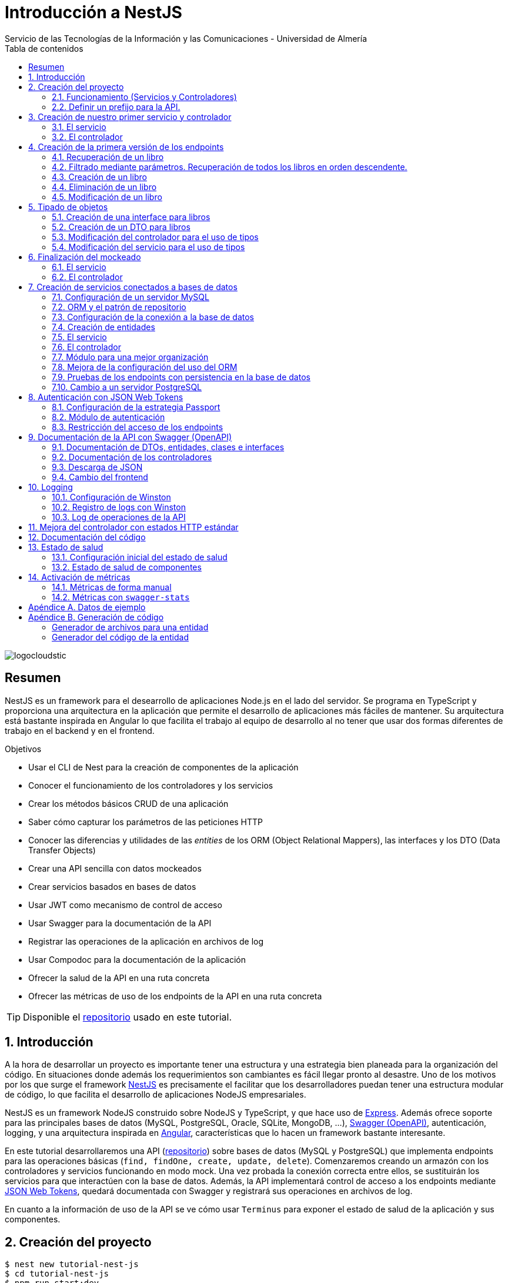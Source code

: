 ////
NO CAMBIAR!!
Codificación, idioma, tabla de contenidos, tipo de documento
////
:encoding: utf-8
:lang: es
:toc: right
:toc-title: Tabla de contenidos
:doctype: book
:imagesdir: ./images
:linkattrs:

////
Nombre y título del trabajo
////
# Introducción a NestJS
Servicio de las Tecnologías de la Información y las Comunicaciones - Universidad de Almería

image::logocloudstic.png[]

// NO CAMBIAR!! (Entrar en modo no numerado de apartados)
:numbered!: 


[abstract]
== Resumen
////
COLOCA A CONTINUACION EL RESUMEN
////
NestJS es un framework para el desearrollo de aplicaciones Node.js en el lado del servidor. Se programa en TypeScript y proporciona una arquitectura en la aplicación que permite el desarrollo de aplicaciones más fáciles de mantener. Su arquitectura está bastante inspirada en Angular lo que facilita el trabajo al equipo de desarrollo al no tener que usar dos formas diferentes de trabajo en el backend y en el frontend.


////
COLOCA A CONTINUACION LOS OBJETIVOS
////
.Objetivos
* Usar el CLI de Nest para la creación de componentes de la aplicación
* Conocer el funcionamiento de los controladores y los servicios
* Crear los métodos básicos CRUD de una aplicación
* Saber cómo capturar los parámetros de las peticiones HTTP
* Conocer las diferencias y utilidades de las _entities_ de los ORM (Object Relational Mappers), las interfaces y los DTO (Data Transfer Objects)
* Crear una API sencilla con datos mockeados
* Crear servicios basados en bases de datos
* Usar JWT como mecanismo de control de acceso
* Usar Swagger para la documentación de la API
* Registrar las operaciones de la aplicación en archivos de log
* Usar Compodoc para la documentación de la aplicación
* Ofrecer la salud de la API en una ruta concreta
* Ofrecer las métricas de uso de los endpoints de la API en una ruta concreta 

[TIP]
====
Disponible el https://github.com/ualmtorres/tutorial-nest-js[repositorio] usado en este tutorial.
====

// Entrar en modo numerado de apartados
:numbered:

## Introducción

A la hora de desarrollar un proyecto es importante tener una estructura y una estrategia bien planeada para la organización del código. En situaciones donde además los requerimientos son cambiantes es fácil llegar pronto al desastre. Uno de los motivos por los que surge el framework https://nestjs.com/[NestJS] es precisamente el facilitar que los desarrolladores puedan tener una estructura modular de código, lo que facilita el desarrollo de aplicaciones NodeJS empresariales.

NestJS es un framework NodeJS construido sobre NodeJS y TypeScript, y que hace uso de https://expressjs.com/es/[Express]. Además ofrece soporte para las principales bases de datos (MySQL, PostgreSQL, Oracle, SQLite, MongoDB, ...), https://swagger.io/[Swagger (OpenAPI)], autenticación, logging, y una arquitectura inspirada en https://angular.io/[Angular], características que lo hacen un framework bastante interesante.

En este tutorial desarrollaremos una API (https://github.com/ualmtorres/tutorial-nest-js[repositorio]) sobre bases de datos (MySQL y PostgreSQL) que implementa endpoints para las operaciones básicas (`find, findOne, create, update, delete`). Comenzaremos creando un armazón con los controladores y servicios funcionando en modo mock. Una vez probada la conexión correcta entre ellos, se sustituirán los servicios para que interactúen con la base de datos. Además, la API implementará control de acceso a los endpoints mediante https://jwt.io/[JSON Web Tokens], quedará documentada con Swagger y registrará sus operaciones en archivos de log.

En cuanto a la información de uso de la API se ve cómo usar `Terminus` para exponer el estado de salud de la aplicación y sus componentes.

## Creación del proyecto

[source, bash]
----
$ nest new tutorial-nest-js
$ cd tutorial-nest-js
$ npm run start:dev
----

Esto crea un proyecto y lo ejecuta en el puerto 3000 en modo _live reload_.

image::HelloWorld.png[]

[NOTE]
====
Se puede cambiar el puerto en el que se sirve la aplicación modificando el archivo `main.ts`

[source, ts]
----
  await app.listen(3000); <1>
----
<1> Cambiar por el puerto deseado
====

### Funcionamiento (Servicios y Controladores)

Los servicios se encargan de abstraer la complejidad y la lógica del negocio a una clase aparte. El CLI de NestJS añade el decorador `@Injectable` a los servicios durante su creación. Estos servicios se podrán inyectar en controladores o en otros servicios.

Archivo `app.service.ts`

[source, ts]
----
import { Injectable } from '@nestjs/common';

@Injectable() <1>
export class AppService {
  getHello(): string { <2>
    return 'Hello World!';
  }
}
----
<1> Decorador que permite que el servicio pueda ser inyectado en controladores y en otros servicios
<2> Función que proporciona una funcionalidad determinada

El controlador se encarga por un lado de escuchar las peticiones que llegan a la aplicación. Por otro lado, se encarga de preparar las respuestas que proporciona la aplicación. El CLI de NestJS añade el decorador `@Controller` a los controladores durante su creación. NestJS permite el uso de rutas como parámetros del decorador `@Controller`

Archivo `app.controller.ts`

[source, ts]
----
import { Controller, Get } from '@nestjs/common';
import { AppService } from './app.service'; <1>
 
@Controller() <2>
export class AppController {
  constructor(private readonly appService: AppService) {} <3>

  @Get() <4>
  getHello(): string { <5>
    return this.appService.getHello(); <6>
  }
}
----
<1> Importación del servicio
<2> Decorador que indica a NestJS que es un controlador
<3> Inyección del servicio
<4> Tipo de petición HTTP y ruta (vacía) atendida por el controlador
<5> Función a ejecutar al tras invocar la ruta con una petición `GET`
<6> Invocación al servicio que resuelve la petición

### Definir un prefijo para la API.

Archivo `main.ts`

[source, ts]
----
import { NestFactory } from '@nestjs/core';
import { AppModule } from './app.module';

async function bootstrap() {
  const app = await NestFactory.create(AppModule);
  app.setGlobalPrefix('api/v1'); <1>
  await app.listen(3000);
}
bootstrap();
----
<1> Prefijo global

La aplicación ahora deberá ser llamada incluyendo el prefijo:

[source, bash]
----
http://localhost:3000/api/v1
----

Si no incluimos el prefijo y seguimos invocando a `http://localhost:3000` obtenendremos el siguiente error. Este error indica que la aplicación no tiene nada que respponda en esa ruta a ese tipo de petición HTTP.

[source, json]
----
{
  "statusCode": 404,
  "message": "Cannot GET /",
  "error": "Not Found"
}
----

## Creación de nuestro primer servicio y controlador

Desde la línea de comandos usaremos el CLI de NestJS.

[source, bash]
----
$ nest g service books
$ nest g controller books
----

El servicio creado está disponible en `books/books.service.ts` y el controlador creado está disponible en `books.controller.ts`. Los archivos `.spec.ts` son archivos para pruebas que no trataremos aquí.

[NOTE]
====
El CLI de NestJS ha generado el archivo del servicio `books/books.service.ts` con el decorador `@Injectable` y el archivo del controlador `books.controller.ts` con el decorador `@Controller`
====

La creación del servicio y del controlador han modificado el archivo `app.module.ts` incorporándolos a la lista de servicios y controladores de la aplicación.

El archivo `app.module.ts`

[source, ts]
----
import { Module } from '@nestjs/common';
import { AppController } from './app.controller';
import { AppService } from './app.service';
import { BooksService } from './books/books.service';
import { BooksController } from './books/books.controller';

@Module({
  imports: [],
  controllers: [AppController, BooksController], <1>
  providers: [AppService, BooksService], <2>
})
export class AppModule {}
----
<1> Lista de controladores
<2> Lista de providers 

[NOTE]
====
Los _providers_ son un concepto de un nivel de abstracción mayor al de los servicios. Cuando decíamos que los servicios se encargaban de abstraer la complejidad y la lógica del negocio a una clase aparte, realmente se debía a que esta abstracción es propia de los _providers_. Al ser un servicio un tipo particular de _provider_ simplemente heredan su comportamiento.

Un _provider_ puede ser un servicio, pero también puede ser un repositorio, una factoría o un _helper_.
====

### El servicio

Implementamos las funciones que proporcionan los datos. 

[NOTE]
====
Es buena práctica comenzar desarrollando todas las funciones que necesitemos ofreciendo inicialmente la funcionalidad de mostrar simplemente que han sido llamadas. Posteriormente, le iremos añadiendo su lógica real de forma progresiva. Esto nos permite tener inicialmente los componentes y las llamadas funcionando e interactuando sin adentrarnos en la complejidad del dominio.
====

Archivo `books/book.service.ts`

[source, ts]
----
import { Injectable } from '@nestjs/common';

@Injectable()
export class BooksService {
  findAll(): any { <1>
    return 'findAll funcionando';
  }
}
----
<1> Ejemplo de función que se limita a indicar que está funcionando cuando es llamada

### El controlador

Comenzamos añadiendo simplemente por ahora: 

* El constructor donde se inyecta el servicio para poder usarlo
* Creando la primera ruta y el método HTTP asociado que vamos a probar

[source, ts]
----
import { Controller, Get } from '@nestjs/common';
import { BooksService } from './books.service'; <1>

@Controller('books')
export class BooksController {
  constructor(private booksService: BooksService) {} <2>

  @Get() <3>
  findAll() { <4>
    return this.booksService.findAll(); <5>
  }
}
----
<1> Importación del servicio que proporciona los datos
<2> Constructor con el servicio inyectado
<3> Decorador para indicar la ruta atendida y el método HTTP
<4> Método asociado a la petición
<5> Llamada al método del servicio que resuelve la petición

Si ahora llamamos a `http://localhost:3000/api/v1/books`
el controlador interceptará la petición, usará el servicio y obtendremos la respuesta siguiente.

image::PrimerServicio.png[]

## Creación de la primera versión de los endpoints

Comenzaremos haciendo el _armazón (scaffolfding)_ de los endpoints para todas las rutas permitidas pero en una versión muy preliminar. Los servicios se limitarán a mostrar que han sido llamados y a mostrar los parámetros pasados. Una vez que todos funcionen correctamente podremos sustituirlos por servicios que tengan la respuesta real que exige el problema.


.Endpoints
[width="100%",options="header"]
|====================
| Método | Endpoint |  Descripción
| `GET` | `/api/v1/books` |  Obtener lista de libros
| `GET` | `/api/v1/books/{bookId}` |  Devuelve información sobre un libro específico
| `POST` | `/api/v1/books` | Crear un libro
| `DELETE` | `/api/v1/books/{bookId}` |  Eliminar un libro específico
| `PUT` | `/api/v1/books/{bookId}` |  Modificar un libro específico
|====================

### Recuperación de un libro

#### El servicio

Añadimos la función que implementa el servicio de recuperación de un libro específico. Tomará como argumento el `id` del libro e inicialmente se limitará a devolver un mensaje con el propio nombre de la función y el `id` pasado como argumento. Esto permite comprobar que la función ha sido llamada correctamente.

Archivo `books/book.service.ts`

[source, ts]
----
...
  findBook(bookId: string) {
    return `findBook funcionando con bookId: ${bookId}`;
  }
...
----

#### El controlador

Añadimos la ruta que implementa la petición. Tomará como parámetro el `id` del libro (`bookId`). Usaremos el decorador NestJS `@Param` para obtener el parámetro de la petición.

Archivo `books/book.controller.ts`

[source, ts]
----
import { Param } from '@nestjs/common';
...
@Controller('books')
export class BooksController {
...
  @Get(':bookId') <1>
  findBook(@Param('bookId') bookId: string) { <2>
    return this.booksService.findBook(bookId); <3>
  }
...
----
<1> `bookId` es el nombre que se le da al argumento en la petición
<2> Método asociado a la petición con referencia al argumento de la petición y variable asociada para el método
<3> Llamada al método del servicio que resuelve la petición

[NOTE]
====
Normalmente se usa el mismo nombre para el parámetro HTTP que para la variable que lo maneja en el método. Sin embargo, son dos objetos diferentes. A continuación se muestra con quien empareja cada uno.

[source, ts]
----
  @Get(':RequestedBookId')
  findBook(@Param('RequestedBookId') methodBookId: string) { 
    return this.booksService.findBook(methodBookId);
  }
----
====

Si ahora llamamos a `http://localhost:3000/api/v1/books/1` el controlador interceptará la petición, asignará `1` al parámetro `bookId` y obtendremos la respuesta siguiente.

image::GetBookV0.png[]

### Filtrado mediante parámetros. Recuperación de todos los libros en orden descendente.

En la URL se pueden pasar parámetros en forma de una lista de pares clave valor. Por ejemplo: `http://localhost:3000/api/v1/books?sort=1`. Los parámetros son recogidos en NestJS con el decorador `@Query()`

.Nuevo endpoint o sólo parametros
****
Puede surgir la duda de si la recuperación de libros de forma ordenada es un nuevo endpoint o se trata de añadir parámetros a un endpoint existente. Es decir, se trata de elegir entre estas dos alternativas:

. `http://localhost:3000/api/v1/books/sort/1`
. `http://localhost:3000/api/v1/books?sort=1`

Para resolver la duda nos debemos plantear si la estructura de los datos devueltos cambia de un caso a otro o es la misma en los dos casos. Si cambia estaríamos ante un nuevo endpoint. En cambio, si es la misma, estaríamos ante parámetros.

En este caso, la ordenación sigue presentando los datos siguiendo la misma estructura. Es decir, sigue siendo una lista de libros igualmente. Lo único es que se presenta ordenada. El servicio tendrá que capturar los parámetros y devolver los datos de acuerdo a la petición realizada.

Esta misma solución es aplicable si hay varios parámetros. Por ejemplo, ordenación, limitación de cantidad de resultados, offsets, filtrado por algún campo, etc. En todos estos casos se sigue devolviendo una lista de resultados con la misma estructura (p.e. libros).

[NOTE]
====
La alternativa de uso de parámetros reduce la cantidad de endpoints a tratar y permite que los parámetros sean opcionales.
El servicio tendrá que encargarse de determinar cómo trabajar con los parámetros de la petición.
====

Como la petición de recuperación de libros de forma ordenada sigue devolviendo una lista de libros con la misma estructura, optamos por implementar esta funcionalidad mediante parámetros, trasladando la lógica de su interptretación al servicio.
****

#### El servicio

La versión preliminar del servicio parametrizado modificará el servicio existente de recuperación de libros. La función tomará los argumentos y se limitará a devolver un mensaje con el propio nombre de la función y el argumento (si existe). Esto permite comprobar que la función ha sido llamada correctamente.

Archivo `books/book.service.ts`

[source, ts]
----
...
  findAll(params): any {
    return params.length > 0
      ? `findAll funcionando con ${params}`
      : 'findAll funcionando';
  }
...
----

#### El controlador

Modificamos la ruta que implementa la petición. Tomará como parámetro el tipo de ordenación. Usaremos el decorador NestJS @Query para obtener el parámetro de la petición.

Archivo `books/book.controller.ts`

[source, ts]
----
import { Query } from '@nestjs/common';
...
  @Get()
  findAll(@Query('order') order: string) { <1>
    let params = []; <2>

    if (order !== undefined) { 
       params.push(`'${order}'`); <3>
    }

    return this.booksService.findAll(params); <4>
  }
...
----
<1> Captura del parámetro `order` en una variable `order`
<2> Array para almacenamiento de parámetros
<3> Si se ha pasado el parámetro en la petición, se introduce en el array de parámetros
<4> Llamada al servicio con los parámetros leídos

#### Una solución más dinámica

La solución planteada para el uso de parámetros hace que ante nuevos parámetros en las peticiones se tenga que modificar tanto el controlador (añadiendo nuevos decoradores `@Query` para los nuevos parámetros) como el servicio, que es el que hace uso de ellos.

El decorador `@Req` nos permite acceder a todos los datos de una petición. En nuestro caso estamos interesados en acceder a `query`. Esta `query` contiene un JSON con los pares parámetro-valor pasados en la petición. La idea es pasar directamente este JSON al servicio y que sea el servicio en que se encargue de acceder a su contenido y actuar como corresponda.

El servicio `books/book.service.ts` adaptado para un nuevo parámetro (`limit`) quedaría así.

[source, ts]
----
...
  findAll(params): any {
    let msg = `findAll funcionando. Parámetros:`;

    if (params.order !== undefined) {
      msg = msg + ` order: ${params.order}`;
    }

    if (params.limit !== undefined) {
      msg = msg + ` limit: ${params.limit}`;
    }

    return msg;
  }
...
----

El controdor `books/book.controller.ts` ahora quedaría así:

[source, ts]
----
import { Req } from '@nestjs/common';
import { BooksService } from './books.service';
import { Request } from 'express'; 
...

@Controller('books')
export class BooksController {
  constructor(private booksService: BooksService) {}

  @Get()
  findAll(@Req() request: Request) { <1>
    return this.booksService.findAll(request.query); <2>
  }
...
}
----
<1> Inyección del objeto `request`
<2> Llamada al servicio con el JSON con los pares clave-valor de los parámetros de la petición

[NOTE]
====
Si hiciéramos la petición `http://localhost:3000/api/v1/books?order=1&limit=10`, `request.query` contendría lo siguiente:

[source, json]
----
{ order: '1', limit: '10' }
----
====

La pantalla siguiente muestra el resultado de realizar la petición con dos parámetros `order` y `limit`.

image::ParametrosDinamicos.png[]

### Creación de un libro

Los objetos a crear se pasarán en el `body` de la petición en formato JSON. El cuerpo de la respuesta contedrá el objeto creado.

Supongamos que deseamos insertar el libro siguiente:

[source, json]
----
{
    "title": "El enigma de la habitación 622",
    "genre": "Ficción contemporánea",
    "description": "Vuelve el «principito de la literatura negra contemporánea, el niño mimado de la industria literaria» (GQ): el nuevo thriller de Joël Dicker es su novela más personal. ",
    "author": "Joël Dicker",
    "publisher": "Alfaguara",
    "pages": 624,
    "image_url": "https://images-na.ssl-images-amazon.com/images/I/41KiZbwOhhL._SX315_BO1,204,203,200_.jpg"
}
----

#### El servicio

La versión preliminar del servicio para crear un nuevo libro se limitará a devolver el libro que le llega como parámetro. Esto permite comprobar que la función ha sido llamada correctamente.

Archivo `books/book.service.ts`

[source, ts]
----
...
  createBook(newBook: any) {
    return newBook;
  }
...
----

#### El controlador

El decorador @Body nos permite acceder al `body` enviado en una petición. 

Archivo `books/book.controller.ts`

[source, ts]
----
import {
  Post,
  Body,
} from '@nestjs/common';
import { BooksService } from './books.service';
...

@Controller('books')
export class BooksController {
  constructor(private booksService: BooksService) {}
...
  @Post() <1> 
  createBook(@Body() body) { <2> 
    let newBook: any = body; <3>
    return this.booksService.createBook(newBook); <4>
  }
}
----
<1> Decorador para el método Post
<2> Decorador para el objeto `body`. Los datos pasados para el nuevo libro se tratan en la variable `body`
<3> Creación de un nuevo objeto para poder tratar los datos recibidos
<4> Llamada al servicio de creación de libros con el libro recibido

La figura siguiente muestra el resultado de la operación `POST` con el nuevo libro y la respuesta obtenida.

image::PostBook.png[]

### Eliminación de un libro

La eliminación es muy similar a la de búsqueda de un elemento por `id`. Se intercepta el `id` de la ruta y se llama al servicio.

#### El servicio

Añadimos la función que implementa el servicio de eliminación de un libro. Se trata de una función muy similar a la de buscar un libro. Tomará como argumento el `id` del libro e inicialmente se limitará a devolver un mensaje con el nombre de la función y el id pasado como argumento. Esto permite comprobar que la función ha sido llamada correctamente.

Archivo `books/book.service.ts`

[source, ts]
----
...
  deleteBook(bookId: string) {
    return `deleteBook funcionando con bookId: ${bookId}`;
  }
...
----

#### El controlador

Añadimos la ruta que implementa la petición. Tomará como parámetro el `id` del libro (`bookId`). Usaremos el decorador NestJS `@Delete`

Archivo `books/book.controller.ts`

[source, ts]
----
...
@Controller('books')
export class BooksController {
...
  @Delete(':bookId') <1>
  deleteBook(@Param('bookId') bookId: string) { <2>
    return this.booksService.deleteBook(bookId); <3>
  }
...
----
<1> `bookId` es el nombre que se le da al argumento en la petición
<2> Método asociado a la petición con referencia al argumento de la petición y variable asociada para el método
<3> Llamada al método del servicio que resuelve la petición

Si ahora hacemos un `DELETE` contra `http://localhost:3000/api/v1/books/1` el controlador interceptará la petición, asignará `1` al parámetro `bookId` y obtendremos la respuesta siguiente.

image::DeleteBookV0.png[]

### Modificación de un libro

La modificación se puede ver como una operación que combina búsqueda y paso del `body` con los datos a actualizar. Se intercepta el `id` de la ruta el `body`  de la petición.

#### El servicio

Añadimos la función que implementa el servicio de modificación de un libro. Tomará como argumentos el `id` del libro y los nuevos datos del libro. Inicialmente devolverá los datos del libro modificado. Esto permite comprobar que la función ha sido llamada correctamente.

Archivo `books/book.service.ts`

[source, ts]
----
...
  updateBook(bookId: string, newBook: any) {
    return newBook;
  }
...
----

#### El controlador

Añadimos la ruta que implementa la petición. Tomará como parámetro el `id` del libro (`bookId`). Usaremos el decorador NestJS `@Put`

Archivo `books/book.controller.ts`

[source, ts]
----
...
@Controller('books')
export class BooksController {
...
  @Put(':bookId') <1>
  updateBook(@Param('bookId') bookId: string, @Body() body) { <2>
    let newBook: any = body;
    return this.booksService.updateBook(bookId, newBook); <3>
  }
...
----
<1> `bookId` es el nombre que se le da al argumento en la petición
<2> Método asociado a la petición con referencia al argumento de la petición, variables asociada para el método y cuerpo con los nuevos datos del libro
<3> Llamada al método del servicio que resuelve la petición

Si ahora hacemos un `UPDATE` contra `http://localhost:3000/api/v1/books/1` y le pasamos en el `body` el JSON con los nuevos datos del libro, el controlador interceptará la petición, asignará `1` al parámetro `bookId`, pasará el cuerpo, el controlador los pasará al servicio y obtendremos la respuesta siguiente con los nuevos datos del libro.

image::PutBookV0.png[]

## Tipado de objetos

Hasta ahora hemos tratados con el objeto libro, con el `body` de las peticiones que hacen `POST` o `PUT` y en ninguna hemos indicado un tipo de datos. Su tipo queda entonces como `any`. Sin embargo, esto no es una buena práctica. El uso de tipos nos permitirá durante el desarrollo determinar las propiedades aplicables a un objeto, la estructura que tienen que tener los objetos de las peticiones, y demás.

En este tutorial vamos a ver distintos tipos aplicables a los objetos. Para favorecer su comprensión seguimos con el ejemplo de los libros y suponemos que vamos a usar una base de datos para persistir los datos. En este caso tendríamos lo siguiente:

* En la capa de base de datos los libros se podría modelar como una tabla en una base de datos relacional, como una colección en una base de datos de documentos,
* Las **entities**. Si decidimos usar un https://es.wikipedia.org/wiki/Mapeo_objeto-relacional[ORM], https://www.quora.com/What-is-Object-Document-Mapping[ODM] o similar, necesitaremos crear un objeto `entity` que represente la estructura de lo que se almacena en la base de datos. En nuestro caso, el objeto `entity` para libro podría tener las mismas propiedades que el objeto de la base de datos. Los objetos `entity` son los que se almacenan y se leen de la base de datos.
* Las **interfaces**. En el nivel de desarrollo necesitamos manipular las propiedades de un objeto para no hacer referencia a propiedades inexistentes, evitar errores de tipado al trabajar con las propiedades de los objetos, y demás. Para ello, necesitaremos tener un _tipo_ que represente a los objetos del negocio desde el punto de la programación. Estos tipos no tienen por que ser sustituidos por los tipos anteriores de los ORM/ODM, ya que nuestra aplicación puede que no usase ORM/ODM y no por ello dejarían de ser necesarios los tipos. Los tipos en este nivel los denominamos interfaces.
* Los **DTO (Data Transfer Objects)**. Por último, hemos visto que las peticiones envían sus datos para que sean procesados por los servicios. Sin embargo, los datos enviados en las peticiones no tienen por que tener la misma estructura que las interfaces o que las _entities_ definidas. Por ejemplo, en la petición para crear un libro puede que no se envíe el `id` del libro a crear porque se trata de un valor generado por el sistema. Por tanto, el tipo usado en la petición podría no coincidir con alguno de los tipos anteriores (_entities_,  DTO). Estaríamos hablando de un tipo exclusivo para la creación de libros (el tipo que contiene las propiedades que se pasan para crear un libro). Además, operaciones diferentes podrían usar tipos diferentes. Un caso sería que las modificaciones no permitiesen modificar todos los campos de un libro. Estaríamos ante un nuevo tipo, el tipo de los objetos a modificar. A este tipo de objetos se les denomina DTO. (Es habitual usar `CreateBookDTO`, `UpdateBookDTO` para representar los tipos de los datos pasados al crear y actualizar libros si los tipos son diferentes)

### Creación de una interface para libros

Se define una interface con las propiedades que representan a un libro. En nuestro caso crearíamos un archivo `book.class.ts`

[source, ts]
----
export class Book {
  id: number;
  title: string;
  genre: string;
  description: string;
  author: string;
  publisher: string;
  pages: number;
  image_url: string;
}
----

[NOTE]
====
Definimos una clase en un lugar de una interface para poder instannciarla y simplificar el mockeado.
====

### Creación de un DTO para libros

Se define una clase `BookDto` que representa a las propiedades de un libro que se especifican y se envían cuando se realiza una petición para crear un libro. Hablamos de los datos que van en la petición y no tienen por que tener una correspondencia directa con un objeto completo del dominio. Incluso pueden contener propiedades de varios objetos del dominio. Como su nombre indica, los DTO (Data Transfer Object) representan a la estructura o al tipo de los datos que se están intercambiando.

[source, ts]
----
export class BookDto {
  readonly title: string;
  readonly genre: string;
  readonly description: string;
  readonly author: string;
  readonly publisher: string;
  readonly pages: number;
  readonly image_url: string;
}
----

[NOTE]
====
El DTO de los libros no contiene el `id` del libro. Esto se debe a que es una propiedad que los usuarios no envían en sus peticiones.
====

### Modificación del controlador para el uso de tipos

Archivo `books/book.dto.ts`

[source, typescript]
----
...
import { BookDto } from './book.dto'; <1>

@Controller('books')
export class BooksController {
...

  @Post()
  createBook(@Body() newBook: BookDto) { <2>
    return this.booksService.createBook(newBook); <3>
  }

....

  @Put(':bookId')
  updateBook(@Param('bookId') bookId: string, @Body() newBook: BookDto) { <4>
    return this.booksService.updateBook(bookId, newBook); <5>
  }
}
----
<1> DTO de libro
<2> Emparejamiento de lo recibido en el `body` de un `POST` al tipo `BookDto`
<3> Llamada al servicio de creación de libros con el libro ya tipado
<4> Emparejamiento de lo recibido en el `body` de un `PUT` al tipo `BookDto`
<5> Llamada al servicio de actualización de libros con el libro ya tipado

[NOTE]
====
En este ejemplo se observa que se los objetos nuevos y los objetos modificados tienen el mismo tipo. Es decir, cuando se pasa un objeto a modificar, en el `body` se pasa el libro sin `id`.
====

Este tipado permite manipular de forma segura las propiedades de los libros ayudando a detectarse errores derivados de asignación de valores a tipos incorrectos.

.Uno o varios DTO
****
Un objeto puede tener DTO diferentes para operaciones diferentes. Por ejemplo, si decidiéramos que el DTO de un libro nuevo no contuviese el `id`, pero el DTO de un libro a modificar sí lo contuviese, tendríamos un caso de DTOs diferentes (p.e. `CreateBook.dto.ts` y `UpdateBook.dto.ts`)

Archivo `CreateBook.dto.ts`

[source, ts]
----
export class CreateBookDto {
  readonly title: string;
  readonly genre: string;
  readonly description: string;
  readonly author: string;
  readonly publisher: string;
  readonly pages: number;
  readonly image_url: string;
}
----

Archivo `UpdateBook.dto.ts`

[source, ts]
----
export class UpdateBookDto {
  readonly id: number; <1>
  readonly title: string;
  readonly genre: string;
  readonly description: string;
  readonly author: string;
  readonly publisher: string;
  readonly pages: number;
  readonly image_url: string;
}
----
<1> DTO de un libro para modificar que sí lleva el `id` del libro modificado
****

### Modificación del servicio para el uso de tipos

Archivo `books/book.service.ts`

[source, ts]
----
...
import { BookDto } from './book.dto'; <1>

@Injectable()
export class BooksService {
...
  createBook(newBook: BookDto) { <2>
    return newBook;
  }

...

  updateBook(bookId: string, newBook: BookDto) { <3>
    return newBook;
  }
}
----
<1> DTO de libro
<2> Libro tipado al DTO
<3> Libro tipado al DTO

Este tipado permite manipular de forma segura las propiedades de los libros ayudando a detectarse errores derivados de asignación de valores a tipos incorrectos.

## Finalización del mockeado

Hasta ahora, las únicas operaciones que estaban mockeadas con objetos del dominio eran las operaciones de creación y de modificación. Las operaciones de consulta y eliminación se limitabana a devolver un texto indicando que se había alcanzado el endpoint. En este apartado, haremos que todas las operaciones trabajen con datos del dominio aunque todavía será algo preliminar, ya que serán sólo un par de libros almacenados en el propio código y ninguna operación tratará con datos reales (p.e. la búsqueda de un libro siempre devolverá el mismo libro, la actualización/eliminación siempre informará que se ha modificado/eliminado el mismo libro). No obstante, esto permite que el controlador ya trate con los tipos de datos que devolverán los servicios cuando implementen su funcionalidad real.

### El servicio

El archivo `books/boo.service.ts`

[source, ts]
----
import { Injectable, HttpStatus, HttpException } from '@nestjs/common';
import { BookDto } from './book.dto'; <1>
import { Book } from './book.class'; <2>

@Injectable()
export class BooksService {
  books: Book[] = [ <3>
    {
      id: 1,
      title: 'Una historia de España',
      genre: 'Historia',
      description:
        'Un relato ameno, personal, a ratos irónico, pero siempre único, de nuestra accidentada historia a través de los siglos. Una obra concebida por el autor para, en palabras suyas, «divertirme, releer y disfrutar; un pretexto para mirar atrás desde los tiempos remotos hasta el presente, reflexionar un poco sobre ello y contarlo por escrito de una manera poco ortodoxa.',
      author: 'Arturo Pérez-Reverte',
      publisher: 'Alfaguara',
      pages: 256,
      image_url:
        'https://images-na.ssl-images-amazon.com/images/I/41%2B-e981m1L._SX311_BO1,204,203,200_.jpg',
    },
    {
      id: 2,
      title: 'Historia de España contada para escépticos',
      genre: 'Historia',
      description:
        'Como escribe el autor, no pretende ser veraz, justa y desapasionada, porque ninguna historia lo es. No está hecha para halagar a reyes y gobernantes, ni pretende halagar a los banqueros, ni a la Conferencia Episcopal, ni al colectivo gay.',
      author: 'Juan Eslava Galán',
      publisher: 'Booket',
      pages: 592,
      image_url:
        'https://images-na.ssl-images-amazon.com/images/I/51IyZ5Mq8YL._SX326_BO1,204,203,200_.jpg',
    },
  ];
  findAll(params): Book[] { <4>
    return this.books;
  }

  findBook(bookId: string): Book { <5>
    return this.books[parseInt(bookId) - 1];
  }

  createBook(newBook: BookDto): Book { <6>
    let book = new Book();

    book.id = 99;
    book.author = newBook.author;
    book.description = newBook.description;
    book.genre = newBook.genre;
    book.image_url = newBook.image_url;
    book.pages = newBook.pages;
    book.publisher = newBook.publisher;
    book.title = newBook.title;

    return book;
  }

  deleteBook(bookId: string): Book { <7>
    return this.books[parseInt(bookId) - 1];
  }

  updateBook(bookId: string, newBook: BookDto): Book { <8>
    return this.books[parseInt(bookId) - 1];
  }
}
----
<1> DTO del libro (no contiene el `id`)
<2> Interface del libro (contiene el `id`)
<3> Lista de libros de ejemplo mientras se desarrolla el acceso a BD del servicio
<4> El método devuelve un array de `Book` con todos los libros
<5> El método devuelve un `Book`, que contiene el `id`. Devuelve un libro a modo de ejemplo
<6> El método toma un `BookDto` como argumento (libro sin `id`) y devuelve un libro completo (con el `id`). Devuelve el libro insertado
<7> El método devuelve un `Book`, que contiene el `id`. Devuelve un libro a eliminado modo de ejemplo
<8> El método toma un `BookDto` como argumento (libro sin `id`) y devuelve un `Book`, que sí contiene el `id`. Devuelve un libro modificado a modo de ejemplo

### El controlador

Se trata de usar los tipos que usan los parámetros de las funciones en las peticiones y de los tipos que devuelven.

Archivo `books/books.controller.ts`

[source, ts]
----
import {
  Controller,
  Get,
  Param,
  Req,
  Post,
  Body,
  Delete,
  Put,
} from '@nestjs/common';
import { BooksService } from './books.service';
import { Request } from 'express';
import { BookDto } from './book.dto';
import { Book } from './book.class';

export class BooksController {
  constructor(private booksService: BooksService) {}

  findAll(@Req() request: Request): Book[] {
    console.log(request.query);
    return this.booksService.findAll(request.query);
  }

  findBook(@Param('bookId') bookId: string): Book {
    return this.booksService.findBook(bookId);
  }

  createBook(@Body() newBook: BookDto): Book {
    return this.booksService.createBook(newBook);
  }

  deleteBook(@Param('bookId') bookId: string): Book {
    return this.booksService.deleteBook(bookId);
  }

  updateBook(@Param('bookId') bookId: string, @Body() newBook: BookDto): Book {
    return this.booksService.updateBook(bookId, newBook);
  }
}
----

## Creación de servicios conectados a bases de datos

Hasta ahora, los servicios que hemos creado en este tutorial se limitan a proporcionar unos datos de prueba generando una salida por la consola. Su cometido se ha estado limitando a comprobar que son alcanzables desde los endpoints definidos en la API, mostrándonos simplemente el eco de su llamada. En este apartado vamos a ver cómo conectar el servicio a bases de datos. Primero lo haremos conectando los servicios a una base de datos MySQL y luego comprobaremos lo fácil que es pasarlo a una base de datos PostgreSQL.

### Configuración de un servidor MySQL

Para trabajar localmente con persistencia necesitamos una base de datos a la que conectarnos. Para no tener que complicarnos con instalaciones y no acoplar el desarrollo a nuestro equipo utilizaremos una https://hub.docker.com/_/mysql[imagen Docker de MySQL 5.7]. Crearemos una base de datos denominada `tutorial`. Usaremos las cuenta `root` con el password `secret`

[source, bash]
----
$ docker run --name tutorial_mysql -e MYSQL_ROOT_PASSWORD=secret -p 3306:3306 -d mysql:5.7 <1>
----
<1> Usaremos el password `secret` para la cuenta `root`

Tras unos instantes (algo más si la imagen de MySQL 5.7 no está descargada en el equipo) habrá un contenedor en ejecución con el nombre `tutorial_mysql`. Iniciaremos una sesión interactiva para crear una base de datos, a la que denominaremos `tutorial`

[source, bash]
----
$ docker exec -it tutorial_mysql bash
root@d0512407a21d:/# mysql -u root -p
Enter password: <1>
...
Type 'help;' or '\h' for help. Type '\c' to clear the current input statement.

mysql>
mysql> create database tutorial; <2>
Query OK, 1 row affected (0.00 sec)
----
<1> Introducir el password `secret`
<2> Crear la base de datos `tutorial`

### ORM y el patrón de repositorio

Un ORM nos abstrae del acceso a un gestor de bases de datos específico. Esto nos aisla del gestor de base de datos elegido y hace que podamos cambiar de gestor de bases de datos de forma muy sencilla. https://typeorm.io/#/[TypeORM] es un ORM para TypeScript y JavaScript que facilita la interacción con la base de datos. El uso de TypeORM acelera el proceso de desarrollo modelando entidades en el código y sincronizando estos modelos con la base de datos. Actualmente TypeORM ofrece soporte para varias bases de datos relacionales, como PostgreSQL, Oracle, Microsoft SQL Server, SQLite, e incluso para bases de datos NoSQL, como MongoDB.

Por otro lado, el http://blog.sapiensworks.com/post/2012/02/22/The-Repository-Pattern-Explained.aspx[patrón de repositorio] nos abstrae de los detalles de la persistencia proporcionando métodos abstractos para las operaciones comunes (crear, guardar, buscar, buscar una, actualizar, eliminar, ...).

Resumiendo, el ORM trabaja con objetos de la base de datos y el repositorio trabaja con objetos del dominio.

Instalaremos los paquetes de TypeORM en el proyecto con

[source, bash]
----
$ npm install --save @nestjs/typeorm typeorm mysql
----

### Configuración de la conexión a la base de datos

Haremos la configuración de la base de datos en el archivo `app.module.ts` mediante `TypeOrmModule.forRoot()`. Se le pueden pasar los parámetros de configuración directamente. Sin embargo, existe otra opción que consiste en definir la configuración en un archivo `ormconfig.json`, que es el que de forma predeterminada busca TypeORM.  

[source, ts]
----
import { TypeOrmModule } from '@nestjs/typeorm';
...
@Module({
  imports: [
    TypeOrmModule.forRoot(), <1>
    ...
  ],
  ....
})
export class AppModule {}
----
<1> De forma predeterminada, si no se pasa ningún argumento se buscan los valores en `ormconfig.json` en la raíz del proyecto.

A continuación se muestra el archivo `ormconfig.json`. Este archivo se almacena en la raíz del proyecto, junto al `package.json`.

Archivo `ormconfig,json`

[source, json]
----
{
  "type": "mysql",
  "host": "localhost",
  "port": 3306,
  "username": "root",
  "password": "secret",
  "database": "tutorial",
  "entities": ["dist/**/*.entity.js"], <1>
  "synchronize": true <2>
}
----
<1> Dónde localizar los archivos de las entidades
<2> Sincronización automática de la base de datos con las entidades

.Configuración de los datos de conexión en el propio código
****
También se puede encontrar que los parámetros de conexión son colocados directamente como argumentos de `TypeOrmModule.forRoot()`.

[source, code]
----
...
    TypeOrmModule.forRoot(
      {
      type: 'mysql',
      host: 'localhost',
      port: 3306,
      username: 'root',
      password: 'example',
      database: 'my_nestjs_project',
      entities: ['dist/**/*.entity.js'],
      synchronize: true,
      }
...
----

El problema de este enfoque está en que las credenciales se adjuntarán en los commits que se hagan de este archivo. En cambio, si almacenamos las credenciales en un archivo `ormconfig.json` y lo incluimos en el archivo `.gitignore`, los datos sensibles almacenados en `ormconfig.json` no serán expuestos al hacer commit.
****

### Creación de entidades

Las entidades son clases que se corresponden con tablas de la base de datos (colecciones si se trata de MongoDB). En las entidades se definen las columnas y relaciones. Una de esas columnas debe ser la clave primaria.

A continuación, para nuestro ejemplo de libros se muestra la definición de una entidad `Book` con las columnas siguientes:

* `id`
* `title`
* `genre`
* `description`
* `author`
* `publisher`
* `pages`
* `image_url`

Archivo `books/book.entity.ts`

[source, ts]
----
import { Entity, Column, PrimaryGeneratedColumn } from 'typeorm';

@Entity()
export class Book {
  @PrimaryGeneratedColumn() <1>
  id: number;

  @Column()
  title: string;

  @Column()
  genre: string;

  @Column('text') <2>
  description: string;

  @Column()
  author: string;

  @Column()
  publisher: string;

  @Column()
  pages: number;

  @Column()
  image_url: string;
}
----
<1> Decorador para indicar que es una clave primaria autonumérica
<2> Decorador para permitir texto largo

### El servicio

El servicio implementa las funciones habituales para operaciones CRUD (find, findOne, create, delete y update). Se usa el patrón repositorio para trabajar directamente sobre objetos del dominio (libros en nuestro caso) y olvidarnos de los detalles de la persistencia. Como todas las funciones interactúan con bases de datos, todas se programan de forma asíncrona y devuelven una promesa, por lo que habrá que llamarlas con `await`.

.Promesas, `async` y `await`
****
Cuando trabajamos con bases de datos las respuestas no son inmediatas. En JavaScript las https://developer.mozilla.org/es/docs/Web/JavaScript/Referencia/Objetos_globales/Promise[promesas] representan valores que pueden estar disponibles ahora, en el futuro o nunca. Para facilitar el trabajo con la programación asíncrona surge la pareja `async/await`. Con esta pareja:

* Las funciones son definidas con `async` para indicar que devuelven una promesa.
* Con `await` indicamos a JavaScript que espere hasta que la promesa se cumpla y devuelva su resultado.

[NOTE]
====
`await` sólo funciona en funciones `async`. Se coloca en funciones `async` basadas en promesas para detener la ejecución hasta que se cumpla la promesa.
====

****

Archivo `books/books.service.ts`

[source, ts]
----
import { Injectable, HttpStatus, HttpException } from '@nestjs/common';
import { BookDto } from './book.dto'; <1>
import { Book } from './book.entity'; <2>
import { InjectRepository } from '@nestjs/typeorm'; <3>
import { Repository } from 'typeorm'; <4>

@Injectable()
export class BooksService {

  constructor(
    @InjectRepository(Book) private booksRepository: Repository<Book>, <5>
  ) {}

  async findAll(params): Promise<Book[]> { <6>
    return await this.booksRepository.find(); <7>
  }

  async findBook(bookId: string): Promise<Book> {
    return await this.booksRepository.findOne({ where: { id: bookId } }); <8>
  }

  createBook(newBook: BookDto): Promise<Book> {
    return this.booksRepository.save(newBook);
  }

  async deleteBook(bookId: string): Promise<any> {
    return await this.booksRepository.delete({ id: parseInt(bookId) });
  }

  async updateBook(bookId: string, newBook: BookDto): Promise<Book> { <9>
    let toUpdate = await this.booksRepository.findOne(bookId); <10>

    let updated = Object.assign(toUpdate, newBook); <11>

    return this.booksRepository.save(updated); <12>
  }
}
----
<1> Estructura de un libro para insertar (tiene todo menos el `id`, que se genera en la base de datos)
<2> Estructura completa de un libro (incluye el `id`)
<3> Decorador para inyectar repositorios
<4> Repositorio de TypeORM
<5> Uso del decorador `@InjectRepository` en el constructor para inyectar el `Repository` que manejará a la entidad `Book`
<6> Las funciones del servicio se basan en funciones asíncronas del repositorio, que devuelven promesas y tendrán que ser llamadas con `await`. Por tanto, las funciones del servicio son `async` y devuelven promesas personalizadas al tipo con el que trabajan (libros, arrays de libros, ...)
<7> La llamada a los métodos del repositorio devuelven promesas, por lo que llamaremos con `await` para esperar a que se resuelvan
<8> Los parámetros en TypeORM se suelen pasar en JSON
<9> La actualización se implementa como la recuperación del libro a modificar, la sustitución de todos sus valores excepto el `id` por los del libro pasado como parámetro y su posterior almacenamiento en la base de datos
<10> Recuperación del libro a modificar
<11> Asignación de todas las propiedades del libro _nuevo_ al libro _antiguo_, excepto el `id`, que no está incluida en el libro _nuevo_
<12> Almacenamiento del libro en la base de datos tras su modificación

### El controlador

Básicamente, el controlador es el mismo que teníamos para el mockup salvo que ahora devuelve promesas, ya que las funciones del servicio ahora devuelven promesas. Además, se cambia el tipo del objeto libro. Dejamos de usar la `interface` para pasar a usar la `entity` del ORM.

Archivo `books/books.controller.ts`

[source, ts]
----
import {
  Controller,
  Get,
  Param,
  Req,
  Post,
  Body,
  Delete,
  Put,
} from '@nestjs/common';
import { BooksService } from './books.service';
import { Request } from 'express';
import { BookDto } from './book.dto';
import { Book } from './book.entity'; <1>

@Controller('books')
export class BooksController {

  constructor(private booksService: BooksService) {}

  @Get()
  findAll(@Req() request: Request): Promise<Book[]> { <2>
    console.log(request.query);
    return this.booksService.findAll(request.query);
  }

  @Get(':bookId')
  findBook(@Param('bookId') bookId: string): Promise<Book> {
    return this.booksService.findBook(bookId);
  }

  @Post()
  createBook(@Body() newBook: BookDto): Promise<Book> { <3>
    return this.booksService.createBook(newBook);
  }

  @Delete(':bookId')
  deleteBook(@Param('bookId') bookId: string): Promise<Book> {
    return this.booksService.deleteBook(bookId);
  }


  @Put(':bookId')
  updateBook(
    @Param('bookId') bookId: string,
    @Body() newBook: BookDto, <4>
  ): Promise<Book> {
    return this.booksService.updateBook(bookId, newBook);
  }
}
----
<1> El tipo de la interfaz y el de la entidad coinciden. Nos quedamos con el de la entidad.
<2> Las funciones ahora devuelven promesas basadas en la `entity`
<3> Cambiamos el tipo `any` del `body` por el tipo del DTO del libro a crear
<4> Cambiamos el tipo `any` del `body` por el tipo del DTO del libro actualizado

### Módulo para una mejor organización

Es buena práctica que en lugar de añadir cada uno de los _providers_ y los _controllers_ a `app.module.ts`, los agrupemos cada uno en un módulo con los _providers_ y _controllers_. Posteriormente, ese módulo se importa en el array `imports` de `app.module.ts`. Además, las entidades se colocan en el módulo en un array, como argumento de `TypeOrmModule.forFeature()`.

Archivo `books/books.module.ts`

[source, ts]
----
import { Module } from '@nestjs/common';
import { Book } from './book.entity';
import { BooksService } from './books.service';
import { BooksController } from './books.controller';
import { TypeOrmModule } from '@nestjs/typeorm';

@Module({
  imports: [TypeOrmModule.forFeature([Book])], <1>
  providers: [BooksService], <2>
  controllers: [BooksController], <3>
})
export class BooksModule {}
----
<1> Las entidades van aquí
<2> El servicio
<3> El controlador

Este archivo ya está preparado para ser colocado en el array `imports` de `app.module.ts`.

### Mejora de la configuración del uso del ORM 

Otra mejora que podríamos realizar para la configuración del uso del ORM podría ser el uso de variables de entorno. Esto evita la introducción de valores sensibles en el código, como contraseñas, usuarios de la base de datos, y demás.

La mejora que haremos se basará en lo siguiente:

. Inicialización de un archivo de variables de entorno.
. Creación de un servicio de configuración del ORM a partir de los valores de las variables de entorno.
. Modificación del archivo `app.module.ts` para usar la configuración anterior y cargar los módulos correspondientes (p.e. el de `BooksModule` creado antes).

#### Inicialización de un archivo de variables de entorno

Archivo `.env`

[source, env]
----
TUTORIAL_HOST=localhost
TUTORIAL_PORT=3306
TUTORIAL_USER=root
TUTORIAL_PASSWORD=secret
TUTORIAL_DATABASE=tutorial
----

#### Creación de un servicio de configuración del ORM

Definiremos un servicio de configuración que acceda a las variables de entorno, especifique las variables de entorno que hay que configurar y una función que las configure. +


[NOTE]
====
Se trata de un código precocinado que utilizaríamos en cada proyecto con TypeORM. Sólo hay que cambiar el tipo de gestor de base de datos que se va a usar (`mysql`, `postgres`, ...). Actualmente, tiene que estar en el código y no se puede pasar en una variable.
====

Archivo `config/config.service.ts`

[source, ts]
----
import { TypeOrmModuleOptions } from '@nestjs/typeorm'; <1>

require('dotenv').config();

class ConfigService {
  constructor(private env: { [k: string]: string | undefined }) {}

  private getValue(key: string, throwOnMissing = true): string {
    const value = this.env[key];
    if (!value && throwOnMissing) {
      throw new Error(`config error - missing env.${key}`);
    }

    return value;
  }

  public ensureValues(keys: string[]) {
    keys.forEach(k => this.getValue(k, true));
    return this;
  }

  public getTypeOrmConfig(): TypeOrmModuleOptions { <2>
    return {
      type: 'mysql', <3>

      host: this.getValue('TUTORIAL_HOST'), <4>
      port: parseInt(this.getValue('TUTORIAL_PORT')),
      username: this.getValue('TUTORIAL_USER'),
      password: this.getValue('TUTORIAL_PASSWORD'),
      database: this.getValue('TUTORIAL_DATABASE'),

      entities: ['dist/**/*.entity.js'], <5>
      synchronize: true, <6>
    };
  }
}

const configService = new ConfigService(process.env).ensureValues([
  'TUTORIAL_HOST',
  'TUTORIAL_PORT',
  'TUTORIAL_USER',
  'TUTORIAL_PASSWORD',
  'TUTORIAL_DATABASE',
]);

export { configService };
----
<1> Importación del módulo de configuración de TypeORM
<2> Función que configura las opciones de TypeORM 
<3> Configuración del gestor de base de datos a usar
<4> Configuración de valores mediante variables de entorno
<5> Especificación del directorio de entidades
<6> Actualización de las tablas ante cambios en las entidades

#### Actualización de `app.module.ts` para cargar la configuración del ORM y los módulos

Por último, modificamos el archivo `app.module.ts` para usar la configuración anterior y cargar el módulo `BooksModule`, que define su _provider_, controlador y la entidad contra la que se mapea.

Archivo `app.module.ts`

[source, ts]
----
import { Module } from '@nestjs/common';
import { AppController } from './app.controller';
import { AppService } from './app.service';
import { BooksModule } from './books/books.module';
import { TypeOrmModule } from '@nestjs/typeorm';
import { configService } from './config/config/config.service';

@Module({
  imports: [
    BooksModule, <1>
    TypeOrmModule.forRoot( <2>
      configService.getTypeOrmConfig(),
    ),
  ],
  controllers: [AppController],
  providers: [AppService],
})
export class AppModule {}
----
<1> Importación del módulo
<2> Configuración de los valores de TypeORM

### Pruebas de los endpoints con persistencia en la base de datos
 
En el <<Apéndice A. Datos de ejemplo>> podemos encontrar datos para insertar en la base de datos. Se podrían como `body` en un método `POST` para su creación o `PUT` para su modificación.

Usaremos Postman para mostrar los resultados de utilizar los distintos endpoints implementados.

La figura siguiente muestra la creación de un libro. El libro nuevo se pasa en el `body`. Se devuelve el libro insertado, junto al `id` generado en la base de datos. El endpoint usado es `/api/v1/books` con el método `POST`.

image::MySQLPost.png[]

Tras insertar todos los libros del <<Apéndice A. Datos de ejemplo>>, la figura siguiente muestra el listado de todos libros. El endpoint usado es `/api/v1/books` con el método `GET`.

image::MySQLGet.png[]

La figura siguiente muestra los detalles de un libro concreto (el 2). El endpoint usado es `/api/v1/books/2` con el método `GET`.

image::MySQLGetOne.png[]

La figura siguiente muestra la modificación de un libro. El `id` del libro a modificar se pasa como parámetro en la ruta y los datos del libro con sus modificaciones se pasan en el `body`. Se devuelve el libro modificado. El ejemplo muestra el cambio del número de páginas del libro 2 al valor 544. El endpoint usado es `/api/v1/books/2` con el método `PUT`.

image::MySQLPut.png[]

La figura siguiente muestra la eliminación de un libro. El `id` del libro a eliminar se pasa como parámetro en la ruta. Se devuelve un JSON con los libros eliminados (`affected`). Por ejemplo, para eliminar el libro con `id 3` usaríamos el endpoint `/api/v1/books/3` con el método `DELETE`.

image::MySQLDelete.png[]

Si ahora volvemos a consultar todos los libros se verán los cambios en el número de páginas del libro 2 y que el libro 3 ha sido eliminado. 

image::MySQLUpdated.png[]

### Cambio a un servidor PostgreSQL

El cambio a un nuevo servidor de bases de datos es bastante sencillo. Se tendrían que seguir estos pasos:

. Instalación de los paquetes del nuevo gestor de bases de datos
. Cambiar las variables de entorno con los nuevos valores de conexión a la base de datos
. Cambio del tipo de base de datos en TypeORM

#### Instalación de los paquetes de PostgreSQL

[source, bash]
----
npm install --save pg
----

.Creación de un contenedor con PostgreSQL
****
Para facilitar la configuración de la base de datos, el script siguiente lanza un contenedor PostgreSQL y crea una base de datos `tutorial` con el password `secret` (los mismos datos que se usaron para el ejemplo con MySQL)

Archivo `start-postgres.sh`

[source, sh]
----

#!/bin/bash
set -e

SERVER="tutorial_postgres";
PW="secret";
DB="tutorial";

echo "echo stop & remove old docker [$SERVER] and starting new fresh instance of [$SERVER]"
(docker kill $SERVER || :) && \
  (docker rm $SERVER || :) && \
  docker run --name $SERVER -e POSTGRES_PASSWORD=$PW \
  -e PGPASSWORD=$PW \
  -p 5432:5432 \
  -d postgres

# wait for pg to start
echo "sleep wait for pg-server [$SERVER] to start";
SLEEP 3;

# create the db 
echo "CREATE DATABASE $DB ENCODING 'UTF-8';" | docker exec -i $SERVER psql -U postgres
echo "\l" | docker exec -i $SERVER psql -U postgres
----
****

#### Modificación de las variables de entorno

Cambios a realizar: en el archivo `.env`:

[source, bash]
----
TUTORIAL_HOST=localhost
TUTORIAL_PORT=5432 <1>
TUTORIAL_USER=postgres <2>
TUTORIAL_PASSWORD=secret
TUTORIAL_DATABASE=tutorial
----
<1> Puerto de PostgreSQL
<2> Usuario de PostgreSQL

#### Modificación del tipo de gestor de bases de datos

Archivo `config/config.service.ts`

[source, ts]
----
  public getTypeOrmConfig(): TypeOrmModuleOptions {
    return {
      type: 'postgres', <1>

      host: this.getValue('TUTORIAL_HOST'),
      port: parseInt(this.getValue('TUTORIAL_PORT')),
      username: this.getValue('TUTORIAL_USER'),
      password: this.getValue('TUTORIAL_PASSWORD'),
      database: this.getValue('TUTORIAL_DATABASE'),

      entities: ['dist/**/*.entity.js'],
      synchronize: true,
    };
  }
----
<1> Servidor de bases de datos

Si ahora pedimos que nos devuelva todos los libros con el endpoint `/api/v1/books` y un método `GET` obtendremos una lista vacía, ya que partimos de una base de datos Postgres vacía.

image::PostgresEmpty.png[]

Tras introducir un nuevo libro y volver a consultar los libros vemos cómo se recuperan los datos sin problema, confirmándose lo sencillo que es cambiar de gestor de bases de datos si se usa un ORM.

image::PostgresWithOne.png[]

## Autenticación con JSON Web Tokens

Queremos restringir el acceso a los endpoints de la aplicación de forma que sólo tengan acceso los usuarios autenticados. Pero no queremos que se tengan que autenticar para cada petición. Necesitamos una forma que permita a los usuarios indicar que tienen una sesión iniciada válida.

Una forma sencilla de hacer esto es mediante JWT. En nuestro caso, ya partimos de un servidor de autorización que genera tokens de acceso a partir de usuario y contraseña. En este tutorial sólo añadiremos a la aplicación la parte de comprobación de la validez de los tokens y la restricción del acceso a los endpoints para tokens válidos.

.JWT (JSON Web Tokens)
****
JWT es un estándar que define un método compacto y autocontenido que permite compartir de forma segura entre dos partes aserciones (claims) sobre una entidad (subject). Los datos están codificados en formato JSON incluidos en un _payload_ o cuerpo del mensaje y están firmados digitalmente.

De forma predeterminada, los tokens no están cifrados. La cadena del token es una serializalización en Base64 que se puede https://jwt.io/[decodificar fácilmente]. La cadena del token está formada por tres partes:

* Cabecera: Indica algoritmo (p.e. `HS256`) y tipo de token (p.e. `jwt`)
* Payload o cuerpo: Aparecen todos los datos que queremos añadir
* Firma: Permite verificar si el token es válido

[NOTE]
====
La firma del token se crea de forma que se pueda verificar si el remitente es quien dice ser. Dado que el token es una cadena fácilmente descifrable, si alguien manipula el token incluyendo datos o modificando el _payload_ se verificaría que la firma del token no es correcta y no se puede confiar en el token recibido
====

[TIP]
====
Es conveniente incluir en el token una fecha de caducidad. Un token firmado es válido mientras no se haya superado su fecha de caducidad. Así, si alguien intercepta un token, sólo podrá usarlo mientras no caduque. Una fecha de caducidad corta no expondrá los recursos protegidos de la misma forma que si se intercepta una contraseña, que dejará los recursos expuestos mientras no se detecte la pérdida de la contraseña y no se cambie.
====
****

Instalaremos los paquetes siguientes:

[source, bash]
----
$ npm install @nestjs/jwt passport passport-jwt @nestjs/passport
----

El JWT se enviará en la cabecera como `Bearer Token`.

[NOTE]
====
_Bearer Token_ o token de autorización es un https://developer.mozilla.org/en-US/docs/Web/HTTP/Authentication[esquema de autenticación HTTP]. El método de autenticación _Bearer_ debe entenderse como "dale acceso al portador (_bearer_) de este token".
====

Además, necesitaremos una _estrategia_ `Passport` para la validación del token y configurar la clave secreta que se usó para firmar el token.

.Passport y estrategias Passport
****
http://www.passportjs.org/[Passport] es un middleware de autenticación para Node. Se usa para autenticar peticiones. Usa un mecanismo de http://www.passportjs.org/packages/[_estrategias_] para configurar la forma de autenticación (Facebook, Twitter, GitHub, Auth0, OAuth, Google, LDAP, ...). El módulo `passport-jwt` es una estrategia Passport que permite asegurar peticiones usando JWT sin sesiones.
****

Crearemos una carpeta `utilities` donde guardaremos dos archivos:

* Estrategia JWT para Passport
* Módulo de autorización para ser importado por los controladores que quieran asegurar sus endpoints

### Configuración de la estrategia Passport

Configuraremos JWT como estrategia Passport para la autenticación. Definiremos:

* Extracción de JWT en cabecera como tipo `Bearer`
* Clave de verificación de firma del token 
* Función de validación del _payload_

Archivo `utilities/jwt.strategy.ts`

[source, ts]
----
import { PassportStrategy } from '@nestjs/passport';
import { ExtractJwt, Strategy } from 'passport-jwt';
import { HttpException, HttpStatus, Injectable } from '@nestjs/common';

@Injectable()
export class JwtStrategy extends PassportStrategy(Strategy) { <1>
  constructor() {
    super({
      jwtFromRequest: ExtractJwt.fromAuthHeaderAsBearerToken(), <2>
      secretOrKey: 'secret', <3>
    });
  }

  async validate(payload: any): Promise<any> { <4>
    if (!payload) {
      throw new HttpException('Invalid token', HttpStatus.UNAUTHORIZED);
    }
    return payload;
  }
}
----
<1> La clase extiende la estrategia de Passport
<2> Extracción del token de la cabecera de la petición
<3> Clave de verificación de la firma del token
<4> Función de validación del token

### Módulo de autenticación

El módulo de autenticación define JWT como la estrategia Passport a usar para los que importen este módulo. Además, define una propiedad (`user`) para enviar el _payload_ del token en las peticiones.

Archivo `utilities/auth.module.ts`

[source, ts]
----
import { Module } from '@nestjs/common';
import { PassportModule } from '@nestjs/passport';
import { JwtStrategy } from './jwt.strategy';
@Module({
  imports: [
    PassportModule.register({ <1>
      defaultStrategy: 'jwt', <2>
      property: 'user', <3>
      session: false,
    }),
  ],
  controllers: [],
  providers: [JwtStrategy], <4>
  exports: [PassportModule], <5>
})
export class AuthModule {}
----
<1> Configuración del módulo Passport
<2> Configuración a estrategia `jwt`
<3> Definición de propiedad `user` para el envío del _payload_ en las peticiones
<4> _provider_ configurado en el paso anterior
<5> Exportar el módulo ya configurado

[NOTE]
====
El valor `jwt` definido en `defaultStrategy` se usará posteriormente a la hora de proteger los endpoints.
====

### Restricción del acceso de los endpoints

Añadimos el módulo `AuthModule` definido en el paso anterior al módulo de los endpoints que queremos proteger. El módulo `AuthModule` definía la configuración de la estrategia y el servicio de validación JWT a utilizar.

Archivo `books/books.module.ts`

[source, ts]
----
...
import { AuthModule } from '../utilities/auth.module';

@Module({
  imports: [
    ...
    , AuthModule], <1>
  providers: [...],
  controllers: [...],
})

export class BooksModule {}
----
<1> Importación del módulo definido

Una vez definido el módulo, ya sólo falta proteger los endpoints. Podremos hacerlo de dos formas:

* Proteger de una vez todos los endpoints del controlador
* Proteger sólo los endpoints indicados

La protección se hará usando el decorador `@UseGuards()`. Si el decorador se coloca antes de la definición de la clase, quedan protegidos todos los endpoints definidos en la clase. Si no se desea una protección de todos los endpoints, se colocará `@UseGuards()` antes de la definición de aquellos endpoints que se quieran proteger.

A `@UseGuards()` se le pasa como argumento el nombre de estrategia de autenticación definida. En nuestro caso, la nuestra la habíamos definido como `jwt` en `Auth.module.ts`.

Archivo `books.controller.ts`

[source, ts]
----
import {
  ...
  UseGuards, <1>
} from '@nestjs/common';
import { AuthGuard } from '@nestjs/passport'; <2>
...
@Controller('books')
@UseGuards(AuthGuard('jwt')) <3>
...
export class BooksController {
...
}
----
<1> Importación del decorador `UseGuards`
<2> Importación de `AuthGuard` para especificar la estrategia de autenticación a utilizar
<3> Restricción del acceso a `jwt` de forma global (a nivel de clase) para todos los endpoints del controlador

Si tratamos de acceder sin token o con un token inválido a cualquier endpoint definido, obtendremos un mensaje de error `401 Unauthorized`, tal y como muestra la figura.

image::JWT-SinAutenticar.png[]

Si pasamos en la cabecera de autorización pasamos el token indicando que es `Bearer Token` tendremos acceso a los endpoints, tal y como muestra la figura.

image::JWT-Autenticado.png[]

## Documentación de la API con Swagger (OpenAPI)

NestJS cuenta con un módulo que permite la generación automática de la documentación en https://swagger.io/[Swagger (OpenAPI)]. Esto permite obtener la documentación de la API y sus endpoints mediante decoradores en el código.

Comenzaremos instalando los paquetes de Swagger en el proyecto.

```
$ npm install --save @nestjs/swagger swagger-ui-express
```

A continación hay que modificar el archivo `main.js` usando la clase `SwaggerModule`.

[source, ts]
----
import { NestFactory } from '@nestjs/core';
import { AppModule } from './app.module';
import { DocumentBuilder, SwaggerModule } from '@nestjs/swagger'; <1>

async function bootstrap() {
  const app = await NestFactory.create(AppModule);
  app.setGlobalPrefix('api/v1');

  // Configurar títulos de documnentación 
  const options = new DocumentBuilder() <2>
    .setTitle('Bookstore REST API')
    .setDescription('API REST de Bookstore')
    .setVersion('1.0')
    .addBearerAuth( <3>
      { type: 'http', scheme: 'bearer', bearerFormat: 'JWT', in: 'header' },
      'access-token', <4>
    )
    .build();
  const document = SwaggerModule.createDocument(app, options); <5>

  // La ruta en que se sirve la documentación
  SwaggerModule.setup('docs', app, document); <6>

  await app.listen(3000);
}
bootstrap();
----
<1> Importaciones necesarias
<2> Configuración de opciones generales de la documentación (título, versión, ...)
<3> Habilita el uso de autenticación JWT con `Bearer Token`
<4> Nombre asignado a esta configuración de autenticación
<5> Creación de la documentación con las opciones configuradas
<6> Especificación de la ruta relativa donde se sirve la documentación Swagger

[NOTE]
====
La configuración de `in: header` en `addBearerAuth()` permite una autenticación global asignándole un nombre (p.e. `access-token`). Si a nivel de clase se especifica `@ApiBearerAuth('access-token')` todos los endpoints quedarían autenticados tras la autenticación global. En cambio, si se opta por una autenticación individual, habría que incluir `@ApiBearerAuth('access-token')` antes de cada endpoint que quisiera usar el método de autenticación denominado `access-token`.
====

### Documentación de DTOs, entidades, clases e interfaces

En clases DTO, así como en entidades, clases e interfaces, incluiremos un decorador `@ApiProperty()` antes de cada propiedad. A este decorador se le puede pasar un ejemplo que facilite la introducción al uso de la API. 

[NOTE]
====
El uso de decoradores en los DTO y entidades permite que aparezcan el tipo y un ejemplo definido siempre que use un DTO o una entidad, lo que facilita bastante la interacción con la documentación.
====

Archivo `books/book.dto.ts`

[source, ts]
----
import { ApiProperty } from '@nestjs/swagger'; <1>

export class BookDto {
  @ApiProperty({ example: 'Don Quijote de la Mancha' }) <2>
  readonly title: string;

  @ApiProperty({ example: 'Novela' })
  readonly genre: string;

  @ApiProperty({
    example: 'Esta edición del Ingenioso hidalgo don Quijote de la Mancha ...',
  })
  readonly description: string;

  @ApiProperty({ example: 'Miguel de Cervantes' })
  readonly author: string;

  @ApiProperty({ example: 'Santillana' })
  readonly publisher: string;

  @ApiProperty({ example: 592 })
  readonly pages: number;

  @ApiProperty({ example: 'www.imagen.com/quijote.png' })
  readonly image_url: string;
}
----
<1> Importación de decoradores
<2> Configuración de propiedades

La anotación Swagger de la entidad es prácticamente igual a la del DTO salvo que también incluye el `id`. 

Archivo `books/book.entity.ts`

[source, ts]
----
import { Entity, Column, PrimaryGeneratedColumn } from 'typeorm';
import { ApiProperty } from '@nestjs/swagger';

@Entity()
export class Book {
  @ApiProperty({ example: 99 })
  @PrimaryGeneratedColumn()
  id: number;

  @ApiProperty({ example: 'Don Quijote de la Mancha' })
  @Column()
  title: string;

  @ApiProperty({ example: 'Novela' })
  @Column()
  genre: string;

  @ApiProperty({
    example: 'Esta edición del Ingenioso hidalgo don Quijote de la Mancha ...',
  })
  @Column('text')
  description: string;

  @ApiProperty({ example: 'Miguel de Cervantes' })
  @Column()
  author: string;

  @ApiProperty({ example: 'Santillana' })
  @Column()
  publisher: string;

  @ApiProperty({ example: 592 })
  @Column()
  pages: number;

  @ApiProperty({ example: 'www.imagen.com/quijote.png' })
  @Column()
  image_url: string;
}
----

[TIP]
====
También hay que incluir decoradores `@ApiProperty` en interfaces y otras clases definidas para tipado.
====


### Documentación de los controladores

Los métodos de los controladores se pueden agrupar mediante etiquetas Swagger. Para ello se usa el decorador `@ApiTags()`. Se puede usar el decorador a nivel de clase, lo que combinará a todos los métodos en el mismo grupo. También se puede usar a nivel de método.

Si se dispone de autenticación JWT, se incluirá el decorador `@ApiBearerAuth()` con el nombre usado para denominar al método de autenticación definido. Si el decorador se usa a nivel de clase, todos los endpoints de la clase quedarán autenticados al realizar una autenticación global.

En cada operación se incluirá: 

* Un decorador `@ApiOperation()` para proporcionar una descripción para la operación
* Un decorador `@ApiResponse()` por cada respuesta que proporcione la operación (p.e. 200, 403, ...)

A continuación se muestra un fragmento de la anotación en `books/books.controller.ts`

[source, ts]
----
...
import { BookDto } from './book.dto'; <1>
import { Book } from './book.entity'; <2>
import { <3>
  ApiOperation,
  ApiResponse,
  ApiTags,
  ApiBearerAuth,
} from '@nestjs/swagger';
...
@ApiTags('book') <4>
@Controller('books')
@UseGuards(AuthGuard('jwt')) <5>
@ApiBearerAuth('access-token') <6>
export class BooksController {
...
  /** <7>
   *
   * @returns {Book[]} Devuelve una lista de libros
   * @param {Request} request Lista de parámetros para filtrar
   */
  @Get()
  @ApiOperation({ summary: 'Obtener lista de libros' }) <8>
  @ApiResponse({ <9>
    status: 201,
    description: 'Lista de libros',
    type: Book, <10>
  })
  findAll(@Req() request: Request): Promise<Book[]> {
  ...
  }
...
}
----
<1> Importación del DTO para enlazar bien la documentación
<2> Importación de la entidad para enlazar bien la documentación
<3> Importación de paquetes Swagger
<4> Especificación de la etiqueta para combinar a todos las operaciones de este controlador en el grupo `book`
<5> Protección con JWT a nivel de clase de todos los endpoints
<6> Configuración de autenticación en Swagger a nivel de clase
<7> Documentación del retorno y de los parámetros del endpoint
<8> Descripción de la operación
<9> Respuesta 201
<10> Al especificar el tipo, se puede ver un ejemplo de la respuesta en la documentación

La figura siguiente muestra cómo quedaría inicialmente la documentación servida el la ruta `docs`. Como aún no se ha proporcionado el token, los endpoints aparecen con un candado abierto indicando que no se posible su acceso.

image::Swagger-Inicio.png[]

Si probásemos un endpoint (p.e. `GET /books` para obtener la lista de todos los libros) con `Try out` se nos rechazaría el acceso, tal y como ilustra la figura siguiente.

image::Swagger-NoAutenticado.png[]

Para introducir el token, pulsaremos el botón `Authorize` superior. En el cuadro de diálogo introducimos el token y pulsamos sobre `Authorize`

image::Swagger-Token.png[]

Si el token introducido es válido, quedaremos autorizados.

image::Swagger-TokenValido.png[]

Al quedar autorizados, como definimos la autenticación para todo el controlador, quedaría abierto el acceso a todos los endpoints, mostrándose ahora todos los candados cerrados.

image::Swagger-Autenticado.png[]

Si ahora volvemos a probar el endpoint para obtener la lista de libros, la lista se recuperará y se mostrará en el propio Swagger.

image::Swagger-Respuesta.png[]

Esto hace a Swagger una opción muy interesante para los proyectos de APIs ya que no sólo es una herramienta de documentación, sino que también permite la interacción directa con la API. Con una buena documentación enriquecida con la descripción de sus parámetros, tipos y ejemplos tendremos una plataforma extraordinaria para la documentación y uso de APIs.

### Descarga de JSON

Para generar y poder descargar un archivo Swagger JSON basta con añadir `-json` a la ruta desde la que se sirve la documentación. Este archivo podrá ser alojado en una plataforma desde la que se sirva la documentación de las APIs de la organización.

En nuestro caso, `http://localhost:3001/docs-json` generará el archivo Swagger JSON de nuestra aplicación.

image::Swagger-JSON.png[]

[IMPORTANT]
====
El elemento `servers` está sin definir. De cara a subir este JSON a un servidor de Swagger, se debería configurar este elemento con el nombre DNS o IP del servidor donde se aloja la API para poder interactuar con la API.
====

Para más información sobre Swagger, consultar la  https://docs.nestjs.com/recipes/swagger[documentación oficial]

### Cambio del frontend

https://www.npmjs.com/package/nestjs-redoc[NestJS-Redoc] es un frontend para la especificación de la API en Swagger. Está basado en https://github.com/Redocly/redoc[Redoc] y permite una presentación más sencilla y elaborada que la proporcionada por Swagger UI ofreciendo además funciones de búsqueda.

La instalación se realiza con 

[source, bash]
----
$ npm install --save nestjs-redoc@1.3.1
----

[IMPORTANT]
====
A fecha de la creación de este tutorial la versión actual de NestJS Redoc (1.3.2) tiene una incompatibilidad con la versión actual de NestJS (7.0.0). Mientras se resuelve hay que usar la versión 1.3.1 de NestJS Redoc.
====

NestJS-Redoc se apoya en la configuración realizada con Swagger y añade unas opciones propias (p.e. logo y título de la página). Al igual que con Swagger, la configuración de Redoc se realiza en `main.ts`. Sin embargo, hay que indicar que la documentación ya no la sirve Swagger UI, sino Redoc. De esto se encarga el método `setup` de `RedocModule` tal y como se muestra a continuación.

Archivo `main.ts`
[source, typescript]
----
...
import { RedocModule, RedocOptions } from 'nestjs-redoc'; <1>

async function bootstrap() {
  const app = await NestFactory.create(AppModule);

  // Configurar títulos de documnentación
  const options = new DocumentBuilder() <2>
    .setTitle('Sample REST API')
    .setDescription('Sample API REST Description')
    .setVersion('1.0')
    .addBearerAuth(
      { type: 'http', scheme: 'bearer', bearerFormat: 'JWT', in: 'header' },
      'access-token',
    )
    .build();
  const document = SwaggerModule.createDocument(app, options);

  const redocOptions: RedocOptions = { <3>
    favicon: 'https://www.ual.es/favicon.ico',
    title: 'API Reservas',
    logo: {
      url:
        'https://www.ual.es/application/themes/ual/images/logoual25-300px.png',
      backgroundColor: '#0082B7',
    },
    sortPropsAlphabetically: true,
    hideDownloadButton: false,
    hideHostname: false,
    noAutoAuth: false,
  };

  // La ruta en que se sirve la documentación
  //SwaggerModule.setup('docs', app, document); <4>
  await RedocModule.setup('/docs', app, document, redocOptions); <5>

  await app.listen(3000);
}
bootstrap();
----
<1> Importaciones de Redoc
<2> Configuración de opciones generales de la documentación Swagger
<3> Configuración de las opciones de Redoc
<4> La documentación ya no la sirve Swagger UI
<4> Servir la documentación con Redoc usando las opciones definidas en `redocOptions`

La figura siguiente ilustra el nuevo aspecto de la documentación Swagger.

image::Redoc.png[]

[NOTE]
====
Para más información sobre las opciones disponibles en Redoc, consultar la https://github.com/mxarc/nestjs-redoc#readme[documentación oficial].
====

Puedes encontrar ejemplos de uso de Redoc en:

* https://docs.docker.com/engine/api/v1.25/[Docker Engine API]
* https://www.commbox.io/api/[Commbox]
* https://www.zuora.com/developer/api-reference/[Zuora]

[IMPORTANT]
====
La opción de envío de peticiones a la API a través de Swagger (_Try it out_) es una función de pago en Redoc (https://redoc.ly/[Redocly]) por lo que el uso de Redoc en su versión open source se limita a la documentación sin contar con la funcionalidad de envío de peticiones.
====

## Logging

A medida que las aplicaciones se complican y a medida que se les exige mayor rendimiento se vuelve más necesario contar un registro de logs que nos ayude a encontrar fallos o problemas de rendimiento. NestJS incorpora un sistema de logging que permite controlar los mensajes que se registran en el log y especificar su salida. Sin embargo, Nest recomienda usar otros paquetes de logging más avanzados y versátiles para sistemas en producción, como https://github.com/winstonjs/winston[Winston]. Entre las características de Winston se encuentran: soporte para gran cantidad de opciones de almacenamiento, niveles de log y formateo de logs.

* Opciones de almacenamiento: Winston es una librería de logging que permite varios https://github.com/winstonjs/winston/blob/master/docs/transports.md#winston-core[_transportes_]. Básicamente, un transporte es un dispositivo de almacenamiento para almacenar logs. Cada instancia de un logger de Winston puede tener varios transportes configurados para niveles diferentes. Ejemplos de transportes son consola, archivo, archivos de rotación diaria, Syslog, Datadog, ElasticSearch o MongoDB.
+
[NOTE]
====
Una opción de transporte centralizada, como la basada en ElasticSearch, evitaría el problema de la fragmentación de logs que se produce cuando tenemos varias copias de la aplicación (p.e. en varios contenedores), cada una con sus archivos de log independientes.
====

* Niveles: Los niveles de log indican la gravedad, que van desde una caída del sistema hasta el aviso de una función marcada como obsoleta. Los niveles de log ayudan a ver rápidamente los logs que necesitan atención. Para cada nivel se puede configurar la cantidad de datos y de detalles a registrar.
+
[NOTE]
====
Los niveles de log se priorizan de 0 a 5 (de mayor a menor prioridad)

* 0: `error`
* 1: `warn`
* 2: `info`
* 3: `verbose`
* 4: `debug`
* 5: `silly`

Al especificar un nivel de log para un transporte concreto, se registará cualquier cosa con ese nivel o con una prioridad mayor (p.e. si se especifica `info`, se registrará cualquier cosa al nivel `info` así como a las niveles  `warn` y `error`.
====
* Formato: Winston ofrece formateo en JSON, uso de colores y manipulación de formatos. ya que posteriormente surgen problemas si todo son cadenas.

### Configuración de Winston

Comenzamos instalando con

[source, bash]
----
npm install --save nest-winston winston
----

A continuación, se configuran las opciones de nivel de log, transporte y formato en `app.module.ts`. En este ejemplo se registran los logs con nivel `info` (que registrará `info, warn` y `error`). Las opciones de formato incluyen la fecha, la interpolación de cadenas y la salida en JSON. Como transportes, se usarán 3 archivos de logs independientes (uno para errores, otro para `debug` y otro para `info`) y salida por consola para nivel `debug`.

Archivo `app.module.ts`

[source, ts]
----
...
import { WinstonModule } from 'nest-winston'; <1>
import * as winston from 'winston';
import * as path from 'path';

@Module({
  imports: [
    ...
    WinstonModule.forRoot({
      level: 'info', <2>
      format: winston.format.combine( <3>
        winston.format.timestamp({
          format: 'YYYY-MM-DD HH:mm:ss',
        }),
        winston.format.errors({ stack: true }),
        winston.format.splat(),
        winston.format.json(),
      ),
      transports: [ <4>
        new winston.transports.File({
          dirname: path.join(__dirname, './../log/debug/'),
          filename: 'debug.log',
          level: 'debug',
        }),
        new winston.transports.File({
          dirname: path.join(__dirname, './../log/error/'),
          filename: 'error.log',
          level: 'error',
        }),
        new winston.transports.File({
          dirname: path.join(__dirname, './../log/info/'),
          filename: 'info.log',
          level: 'info',
        }),
        new winston.transports.Console({ level: 'debug' }),
      ],
    }),
  ],
  controllers: [...],
  providers: [...],
})
export class AppModule {}
----
<1> Importaciones necesarias de Winston y paths para tratar con las rutas de los archivos de log
<2> Configuración del nivel `info`
<3> Formato definido para las entradas de log
<4> Transportes: 3 archivos y salida por consola para nivel mínimo de `debug`

[NOTE]
====
El _trasporte_ para archivos tiene otras opciones interesantes como:

* `maxsize`: Tamaño máximo en bytes del archivo de log. Al superar el tamaño se crea un nuevo archivo de log.
* `maxFiles`: Limita el número de archivos a crear cuando se excede el tamaño máximo del archivo de logs
* `zippedArchive`: Si es `true`, se comprimen todos los archivos de log excepto el actual.
====

### Registro de logs con Winston

Aquí vamos a ver cómo un endpoint registra una entrada de log. En el controlador y en general en cualquier clase que usase Winston, haríamos la configuración siguiente:

[source, ts]
----
import { <1>
    ...
    Inject } from '@nestjs/common';
import { WINSTON_MODULE_PROVIDER } from 'nest-winston';
import { Logger } from 'winston';

@Controller()
export class SomeController {
  constructor(
    ...
    @Inject(WINSTON_MODULE_PROVIDER) private readonly logger: Logger, <2>
  ) {
  ...
  }
  ...
}
----
<1> Importación de paquetes y opciones de Winston
<2> Winston se inyecta en el constructor y queda disponible como `logger`

[IMPORTANT]
====
Comprobar que el `Logger` que se importa es el de Winston y no otro, como el de Nest o el de TypeORM.
====

Para crear una entrada de log se indica el nivel de la entrada de log, y concatenaríamos pares clave-valor que queremos registrar en el log.

[source, ts]
----
    this.logger.log({
      level: 'info',
      message: 'Hola',
      service: 'Books',
    });
----

Como se trata de una entrada de tipo `info`, quedaría registrada en `log/info.log`:


[source, json]
----
{"level":"info","message":"Hola","service":"Books","timestamp":"2020-08-05 19:14:08"} <1>
----
<1> `timestamp` puede ser incluido de forma automática si se configura así en las opciones de las entradas de log

[NOTE]
====
En una entrada de log son obligatorios los campos `level` y `message`. 
====

### Log de operaciones de la API

Para finalizar veremos cómo registrar en el log operaciones de la API. Pasaremos por alto el control de errores y sólo haremos el caso feliz en que la operación se lleva a cabo con éxito. La entrada de log incluirá lo siguiente:

* `level`: Indica el nivel de la entrada de log
* `message`: Texto de la entrada
* `statusCode` Código HTTP de la respuesta
* `method`: Método HTTP de la petición
* `url`: URL solicitada
* `user`: Usuario que ha realizado la petición. Se obtiene del JWT enviado en la cabecera
* `duration`: Tiempo en ms para resolver la petición
* `timestamp`: Instante en el que se ha realizado la petición

La mecánica que usaremos para atender una petición de la API será la siguiente:

. Obtener la fecha del sistema
. Llamar al servicio que resuelve la petición
. Llamada a una función auxiliar que escribe una entrada en el log
. Devolver los datos de la petición

[NOTE]
====
Para obtener datos de la petición, como el método HTTP, url, usuario y demás, incluiremos un parámetro de tipo `Request` en cada función de la API.
====

Archivo `books/books.controller.ts`

[source, json]
----
  ...
  @Get()
  ...
  findAll(@Req() request: Request): Promise<Book[]> { <1>
    let startTime = Date.now(); <2>
    let data = this.booksService.findAll(request.query); <3>

    this.writeLog(startTime, request, 200); <4>
    
    return data; <5>
  }
  ...
----
<1> Incluir un parámetro `Request` para incluir datos como la url, método HTTP y demás en la entrada de log
<2> Obtener la hora antes de llamar al servicio que resuelve la petición
<3> Llamar al servicio
<4> Llamar a la función auxiliar que escribe la entrada de log
<5> Devolver los datos de la petición

Función auxiliar

Archivo `books/books.controller.ts`

[source, json]
----
...
  writeLog(startTime: any, request: any, statusCode: number) {
    let finishTime = Date.now();
    let elapsedTime = finishTime - startTime;

    this.logger.log({
      level: 'info',
      message: '',
      statusCode: statusCode,
      method: request['method'],
      url: request['url'],
      user: request['user'].username,
      duration: elapsedTime,
    });
  }
  ...
----

Tras hacer una petición `GET /api/v1/books/1` obtendríamos esta entrada en el archivo de logs `log/info/info.log`

[source, json]
----
{"level":"info","message":"","statusCode":200,"method":"GET","url":"/api/v1/books/1","user":"mtorres","duration":8,"timestamp":"2020-08-06 13:01:49"}
----

[NOTE]
====
En este ejemplo se ha optado por definir una entrada de log con campos independientes fuera de `message`. Otra opción es incluirlos dentro de `message` y usar interpolación de variables.
====

## Mejora del controlador con estados HTTP estándar

Hasta ahora hemos devuelto códigos de estado en forma numérica. Es mejor práctica devolverlos codificados (p.e. `OK`, `CREATED`, ...). `HttpStatus` es un `enum` de NestJS que facilita la devolución de códigos de estado (ver https://github.com/nestjs/nest/blob/master/packages/common/enums/http-status.enum.ts[lista de códigos de estado]).

A continuación se muestra cómo quedaría en el controlador el código de la petición de recuperación de todos los libros.

Archivo `src/books/books.controller.ts`
[source, ts]
----
...
import { HttpStatus } from '@nestjs/common'; <1>
...
  @Get()
  @ApiOperation({ summary: 'Obtener lista de libros' })
  @ApiResponse({
    status: HttpStatus.OK, <2>
    description: 'Lista de libros',
    type: [Book],
  })
  async findAll(@Req() request: Request, @Res() res): Promise<Book[]> {
    let startTime = Date.now();
    let data = await this.booksService.findAll(request.query); <3>

    this.writeLog(startTime, request, HttpStatus.OK); <4>
    return res.status(HttpStatus.OK) <5>
    .json({ <6>
      statusCode: HttpStatus.OK,
      message: message,
      data: data,
    });
  }
...
----
<1> Enum `HttpStatus` para los códigos de estado HTTP
<2> Swagger ahora devuelve el estado codificado
<3> Almacenar en `data` para su uso posterior lo que devuelve la llamada al método del servicio
<4> Entrada de log con el código de estado
<5> Devolver código de estado codificado
<6> El resultado ahora se devuelve en un JSON formado por tres elementos: `statusCode`, `message` y `data`

Análogamente, estos cambios también se deben llevar a cabo en el resto de rutas (endpoints) definidas en el controlador. A continuación se muestra el código completo.

Archivo `src/books/books.controller.ts`
[source, ts]
----
import {
  Controller,
  Get,
  Param,
  Req,
  Post,
  Body,
  Delete,
  Put,
  Inject,
  UseGuards,
  Res,
} from '@nestjs/common';
import { BooksService } from './books.service';
import { Request } from 'express';
import { BookDto } from './book.dto';
import {
  ApiOperation,
  ApiResponse,
  ApiTags,
  ApiBearerAuth,
} from '@nestjs/swagger';
import { Book } from './book.entity';
import { AuthGuard } from '@nestjs/passport';
import { WINSTON_MODULE_PROVIDER } from 'nest-winston';
import { Logger } from 'winston';
import { HttpStatus } from '@nestjs/common'; <1>
@ApiTags('book')
@Controller('books')
@UseGuards(AuthGuard('jwt'))
@ApiBearerAuth('access-token')
export class BooksController {
  constructor(
    private booksService: BooksService,
    @Inject(WINSTON_MODULE_PROVIDER) private readonly logger: Logger,
  ) {}


  @Get() <2>
  @ApiOperation({ summary: 'Obtener lista de libros' })
  @ApiResponse({
    status: HttpStatus.OK,
    description: 'Lista de libros',
    type: [Book],
  })
  async findAll(@Req() request: Request, @Res() res): Promise<Book[]> {
    let startTime = Date.now();
    let data = await this.booksService.findAll(request.query);

    this.writeLog(startTime, request, HttpStatus.OK);
    return res.status(HttpStatus.OK).json({
      statusCode: HttpStatus.OK,
      message: 'OK',
      data: data,
    });
  }

  @Get(':bookId') <3>
  @ApiOperation({ summary: 'Devuelve información sobre un libro específico' })
  @ApiResponse({
    status: HttpStatus.OK,
    description: 'Datos del libro',
    type: Book,
  })
  async findBook(
    @Req() request: Request,
    @Param('bookId') bookId: string,
    @Res() res,
  ): Promise<Book> {
    let message = 'OK';
    let startTime = Date.now();
    let data = await this.booksService.findBook(bookId);

    if (!data) {
      message = 'A book with the specified id was not found';
    }

    this.writeLog(startTime, request, HttpStatus.OK);
    return res.status(HttpStatus.OK).json({
      statusCode: HttpStatus.OK,
      message: message,
      data: data,
    });
  }

  @Post() <4>
  @ApiOperation({ summary: 'Crear un libro' })
  @ApiResponse({
    status: HttpStatus.CREATED,
    description: 'Datos del libro creado',
    type: Book,
  })
  @ApiResponse({ status: 403, description: 'Forbidden.' })
  async createBook(
    @Req() request: Request,
    @Body() newBook: BookDto,
    @Res() res,
  ): Promise<Book> {
    let startTime = Date.now();
    let data = await this.booksService.createBook(newBook);

    this.writeLog(startTime, request, HttpStatus.CREATED);
    return res.status(HttpStatus.CREATED).json({
      statusCode: HttpStatus.CREATED,
      message: 'OK',
      data: data,
    });
  }

  @Delete(':bookId') <5>
  @ApiOperation({ summary: 'Eliminar un libro específico' })
  @ApiResponse({
    status: 200,
    description: 'Datos del libro eliminado',
  })
  async deleteBook(
    @Req() request: Request,
    @Param('bookId') bookId: string,
    @Res() res,
  ): Promise<Book> {
    let message = 'OK';
    let startTime = Date.now();
    let data = await this.booksService.deleteBook(bookId);

    if (data['affected'] == 0) {
      message = 'A book with the specified id was not found';
      data = {};
    }

    this.writeLog(startTime, request, HttpStatus.OK);
    return res.status(HttpStatus.OK).json({
      statusCode: HttpStatus.OK,
      message: message,
      data: data,
    });
  }

  @Put(':bookId') <6>
  @ApiOperation({ summary: 'Actualizar un libro específico' })
  @ApiResponse({
    status: 200,
    description: 'Datos del libro actualizado',
    type: Book,
  })
  async updateBook(
    @Req() request: Request,
    @Param('bookId') bookId: string,
    @Body() newBook: BookDto,
    @Res() res,
  ): Promise<Book> {
    let message = 'OK';
    let startTime = Date.now();
    let data = await this.booksService.updateBook(bookId, newBook);

    if (!data) {
      message = 'A book with the specified id was not found';
    }

    this.writeLog(startTime, request, HttpStatus.OK);
    return res.status(HttpStatus.OK).json({
      statusCode: HttpStatus.OK,
      message: message,
      data: data,
    });
  }

  writeLog(startTime: any, request: any, statusCode: number) {
    let finishTime = Date.now();
    let elapsedTime = finishTime - startTime;

    this.logger.log({
      level: 'info',
      message: '',
      statusCode: statusCode,
      method: request['method'],
      url: request['url'],
      user: request['user'].username,
      duration: elapsedTime,
    });
  }
}
----
<1> Enum `HttpStatus` para los códigos de estado HTTP
<2> Ruta para devolver todos los libros adaptada para trabajar con códigos de `HttpStatus`
<3> Ruta para devolver un libro específico adaptada para trabajar con códigos de `HttpStatus`
<4> Ruta para crear un libro adaptada para trabajar con códigos de `HttpStatus`
<3> Ruta para borrar un libro específico adaptada para trabajar con códigos de `HttpStatus`
<3> Ruta para modificar un libro específico adaptada para trabajar con códigos de `HttpStatus`

## Documentación del código

NestJS usa https://compodoc.app/[Compodoc], una herramienta de documentación para Angular. Al documentar el código, los miembros del equipo de desarrollo podrán entender fácilmente las características de la aplicación o librería. La documentación se anota mediante https://jsdoc.app/[JSDoc] siguiendo este esquema:

[source, ts]
----
/**
 * Supported comment
 */
----

Entre los tags JSDoc, destacan:

* `@returns {Type} Description`
* `@param {Type} Name Description`
* `@ignore` para excluir un fragmento de código de la documentación

Para instalar Compodoc en un proyecto NestJS basta con añadir el paquete:

[source, bash]
----
$ npm i -D @compodoc/compodoc
----

La documentación se generará desde la línea de comandos mediante `npx` (una herramienta para ejecutar paquetes de Node disponible con `npm 6`). Esto generará una carpeta `documentation` en el proyecto que se podrá servir con el proyecto o en un portal de ámbito más global donde estén todas las documentaciones de los proyectos desarrollados por el equipo.

[source, bash]
----
$ npx compodoc -p tsconfig.json -s --theme material
----

[NOTE]
====
El parámetro `-s` inicia un servidor en el puerto 8080 para poder consultar la documentación. El parámetro `--theme material` aplica el tema `material` a la documentación. Para más información sobre las opciones de uso, consultar la https://compodoc.app/guides/options.html[documentación oficial]
====

Compodoc genera una página `Overview` donde presenta un diagrama con los disntintos componentes y sus relaciones, algo muy interesante para hacerse una primera idea de la composición e interacción del software desarrollado.

image::Compodoc-Overview.png[]

La figura siguiente ilustra el formato de la documentación de un componente de la aplicación.

image::Compodoc-Documentacion.png[]


Para más información sobre JSDoc, consultar la https://compodoc.app/[documentación oficial]

## Estado de salud

Un aspecto de interés a tener en cuenta al crear una aplicación consiste en ofrecer en una ruta concreta el estado de salud en el que se encuentra la aplicación y sus componentes (p.e. base de datos). Esto facilita el trabajo posterior a la herramientas de monitorización a la hora de recopilación de datos y de disparo de alertas. NestJS se integra con el paquete https://www.npmjs.com/package/@nestjs/terminus[Terminus]. Este paquete nos permite mostrar el estado HTTP de la aplicación en su conjunto, así como indicadores concretos del estado de otros componentes como TypeORM, Mongoose, Sequelize o indicadores de uso de disco y de memoria.

[NOTE]
====
El estado de salud se suele exponer en la ruta `/health`.
====

### Configuración inicial del estado de salud

Comenzamos instalando el paquete `Terminus` con `npm`

[source, bash]
----
$ npm install --save @nestjs/terminus
----

A continuación crearemos un módulo y un controlador `health`.

[source, bash]
----
$ nest generate module health
$ nest generate controller health
----

Tras esto, por un lado tenemos el módulo `health` en la zona de `imports` de `app.module.ts` 

.Archivo `app.module.ts`
[source, ts]
----
...
import { HealthModule } from './health/health.module';

@Module({
  imports: [
    ...
    HealthModule, <1>
  ],
  controllers: [AppController],
  providers: [AppService],
})
export class AppModule {}
----
<1> Módulo `HealthModule` disponible para la aplicación

y por otro lado un módulo `HealthModule` que incluye al controlador `Health` creado. A continuación, añadiremos el módulo de `Terminus` en el módulo `HealthModule`.

.Archivo `health/health.module.ts`
[source, ts]
----
import { Module } from '@nestjs/common';
import { HealthController } from './health.controller';
import { TerminusModule } from '@nestjs/terminus';

@Module({
  imports: [TerminusModule], <1>
  controllers: [HealthController],
})
export class HealthModule {}
----
<1> Añadimos el módulo de Terminus en el módulo de _health_

Por último, para completar la configuración inicial añadiremos una ruta en el controlador `health` para exponer el estado de salud de la API

.Archivo `health/health.controller.ts`
[source, ts]
----
import { Controller, Get } from '@nestjs/common';
import {
  HealthCheckService,
  HealthCheck,
} from '@nestjs/terminus';

@Controller('health') <1>
export class HealthController {
  constructor(
    private health: HealthCheckService, <2>
  ) {}

  @Get()
  @HealthCheck() <3>
  check() { <4>
    return this.health.check([]); <5>
  }
}
----
<1> Ruta en la que se sirve el estado de salud
<2> Servicio `HealthCheckService` de `Terminus` inyectado en el constructor
<3> Decorador `HealthCheck`
<4> Método para devolver el estado de salud
<5> Método básico que devuelve si se ha iniciado la API

Si ahora llamamos a la API en `/health` obtendremos la respuesta siguiente

[source, json]
----
{
    "status": "ok",
    "info": {},
    "error": {},
    "details": {}
}
----
<1> API disponible

No es demasiada información, pero con esto nada más ya sabemos que la API está disponible, tal y como indica el elemento `status`.

### Estado de salud de componentes

Terminus ofrece una serie de indicadores de salud interesantes. Entre los más interesantes, actualmente destacan los siguientes:

* `HttpHealthIndicator`
* `TypeOrmHealthIndicator`
* `MemoryHealthIndicator`
* `DiskHealthIndicator`

El uso de estos indicadores va a ofrecer información complementaria y más detallada del estado de la aplicación. Su uso consta de dos pasos a realizar en el controlador `health`: 

. Inyectar en el constructor el indicador deseado.
. Añadir al array `health.check` una función anónima para cada prueba de salud a realizar en cada componente.

[NOTE]
====
También hay indicadores para conocer el estado de Mongoose y Sequelize. Para ello, se usan los indicadores `MongooseHealthIndicator` y `SequelizeHealthIndicator`, respectivamente.
====

El código siguiente muestra:

* El uso de comprobación del estado de la base de datos.
* Si se ha sobrepasado el límite de la memoria (_heap_ y memoria residente) estimada para la aplicación (50 MB y 150 MB, respectivamente).
* Si se está utilizando más del 75% del disco en la máquina en la que se está ejecutando la aplicación

[source, ts]
----
import { Controller, Get } from '@nestjs/common';
import { DiskHealthIndicator } from '@nestjs/terminus';
import {
  HealthCheckService,
  HealthCheck,
  TypeOrmHealthIndicator,
  MemoryHealthIndicator,
} from '@nestjs/terminus';

@Controller('health')
export class HealthController {
  constructor( <1>
    private health: HealthCheckService,
    private dbIndicator: TypeOrmHealthIndicator,
    private memoryIndicator: MemoryHealthIndicator,
    private diskHealthIndicator: DiskHealthIndicator,
  ) {}

  @Get()
  @HealthCheck()
  check() {
    return this.health.check([
      () => this.dbIndicator.pingCheck('database'), <2>
      () => this.memoryIndicator.checkHeap('heap', 50 * 1024 * 1024), // process < 50MB <3> 
      () => this.memoryIndicator.checkRSS('memory', 150 * 1024 * 1024), // process < 150MB <4>
      () =>
        this.diskHealthIndicator.checkStorage('disk <5> health', {
          thresholdPercent: 0.75,
          path: '/',
        }),
    ]);
  }
}
----
<1> Inyección de servicios Terminus de indicación de salud
<2> Comprueba que la base de datos esté activa y admita conexiones
<3> Comprueba que el uso del heap está por debajo de 50 MB
<4> Comprueba que el uso de memoria residente está por debajo de 150 MB
<5> Comprueba que el uso del disco en la máquina en la que se ejecuta esta aplicación está por debajo del 75%

Si todos los indicadores devuelven `ok`, el `status` global es `ok`. Si alguno de los componentes no cumple la condición de check establecida, el `status` global de la aplicación pasa a ser `error`. Los componentes que funcionan correctamente se devuelven en el elemento `info`. En cambio, los componentes que presentan algún problema se devuelven en el elemento `error`.

Si consultamos las ruta `/health`, devuelve que el estado global es `ok` y que todos los componentes están `ok`.

image::statusOK.png[]

Para forzar un error, si reducimos la memoria RSS a un valor de 10 MB en lugar de los 150 MB anteriores, el estado de salud pasará a `error` y en el elemento `error` se creará una entrada para el elemento que presenta anomalías (`memory` en este caso).

image:statusError.png[]

Una vez definidas las pruebas de salud que queremos exponer de nuestra API e informamos del estado de cada uno de sus componentes, se facilita bastante el trabajo posterior a los sistemas de monitorización que se estén usando. Estos, periódicamente visitarán la ruta `/health`, recopilarán los datos para su posterior análisis y dispararán alguna alarma llegado el caso de que se produzca un error en algún componente.

[NOTE]
====
Es posible construir indicadores de salud personalizados (p.e. https://wanago.io/2021/10/11/api-nestjs-health-checks-terminus-datadog/[chequear el estado de un servicio ElasticSearch asociado a nuestra API])
====

## Activación de métricas

Las métricas ofrecen una forma de indicar diferentes medidas sobre el funcionamiento de una aplicación (p.e. memoria consumida, peticiones atendidas, cantidad de datos transferidos, ...). Estas medidas se recogen con una base temporal dando lugar a series temporales. https://prometheus.io/[Prometheus] es un sistema de monitorización y alertas ampliamente extendido y que aquí usaremos para recoger y exponer las métricas de nuestra API.

El modo de funcionamiento suele ser el siguiente. 

. La aplicación expone sus métricas en una ruta (normalmente `/metrics`). 
. Añadir la aplicación como _target_ en un sistema Prometheus.
. Prometheus recoge periódicamente las métricas y las almacena como series temporales.

### Métricas de forma manual

https://github.com/siimon/prom-client[`prom-client`] es un cliente Prometheus para NodeJS que expone las métricas de Prometheus. También usaremos el paquete `@willsoto/nestjs-prometheus` para uso de Prometheus en NestJS. Para instalarlos, ejecutaremos desde la terminal

[source, bash]
----
$ npm install @willsoto/nestjs-prometheus prom-client --save
----

El ejemplo que desarrollaremos aquí será añadir una métrica denominada `books_served`. Se trata de un contador que se incrementará en uno cada vez que se llame al servicio de recuperación de todos los libros. Por tanto, cada vez que se haga una petición satisfactoria al endpoint `GET /books`, éste llamará al método `findAll` del servicio `BooksService`. Dicho método será el que incremente en uno el contador `books_served` cada vez que sea ejecutado.

Tras instalar `prom-client` y `@willsoto/nestjs-prometheus`, realizamos la configuración del cliente de Prometheus en el módulo en el que está el servicio que actualizará la métrica. En el caso del ejemplo el módulo es `src/books/books.module.ts`. En él definiremos las métricas en las que estemos interesados (p.e. `books_served`). 

[source, ts]
----
...
import {
  makeCounterProvider,
  PrometheusModule,
} from '@willsoto/nestjs-prometheus'; <1>

@Module({
  imports: [
    ...
    PrometheusModule.register(), <2> 
  ],
  ...
  providers: [
    ...
    makeCounterProvider({<3>
      name: 'books_served',
      help: 'books_help',
    }),
  ],
})
export class BooksModule {}
----
<1> Importación del paquete de Prometheus para NestJS
<2> Registro del módulo de Prometheus en el array `imports`
<3> Creación de un nuevo contador denominado `books_served` y con el texto de ayuda `books_help`

Por último, en el servicio hay que realizar dos acciones:

. Inyectar la métrica en el constructor.
. Incluir en el método que actualizará la métrica en Prometheus (`findAll`) la acción sobre el contador de la métrica tras cada llamada al método.

[source, ts]
----
import { HttpStatus, Injectable } from '@nestjs/common';
import { InjectMetric } from '@willsoto/nestjs-prometheus'; <1>
import { Counter } from 'prom-client'; <2>

@Injectable()
export class BooksService {
  constructor(@InjectMetric('books_served') public counter:  Counter<string>) {} <3>
  findAll(): any {
    this.counter.inc(); <4>
    return {
      status: HttpStatus.OK,
      message: 'findAll funcionando',
    };
  }

  findOne(bookId: string): any {
    return {
      status: HttpStatus.OK,
      message: `findOne funcionando con ${bookId}`,
    };
  }
}
----
<1> Importación del inyector de métricas
<2> Importación del objeto contador
<3> Inyectar la métrica `books_served`
<4> Incrementar el contador en cada ejecución del método

Tras llamar al endpoint `GET /books`, en la ruta `/metrics` de la API ya estará disponible la métrica `books_served`

[source, bash]
----
# HELP books_served books_help
# TYPE books_served counter
books_served 1 <1>
----
<1> Métrica disponible tras la llamada al endpoint

Si volvemos a llamar al endpoint `GET /books` el resultado en `/metrics` estará actualizado

[source, bash]
----
# HELP books_served books_help
# TYPE books_served counter
books_served 2 <1>
----
<1> Métrica actualizada tras la segunda llamada al endpoint

Tras esto, un sistema Prometheus podría añadir esta API como _target_ y almacenar las métricas como series temporales.

[TIP]
====
Como cada métrica a usar se inyecta en el constructor del servicio, si hay servicios con varios métodos y cada uno tiene su propia métrica, habrá que inyectar todos las métricas en el constructor. En este caso, un enfoque de un archivo de servicio por endpoint y verbo podría generar un código más limpio ya que el constructor del servicio sólo tendría las métricas del método que implementa ese servicio.
====

### Métricas con `swagger-stats`

`swagger-stats` es un middleware para telemetría de APIs. Permite recoger métricas de los endpoints de la API en cuanto a tiempos de resolución, payloads, códigos de estado HTTP, y demás. En su funcionamiento, detecta las operaciones analizando las rutas de la API. 

Entre las caracterísitcas de `swagger-stats` cabe destacar que:

* Expone las métricas en formato Prometheus por lo que se puede usar la combinación Prometheus-Grafana para monitorización y alertas. Disponer de estas métricas permitirá identificar errores, peticiones con tiempos elevados de ejecución, identificar los últimos erorres, identificar tendencias y demás operaciones de interés en la monitorización de una API.
* Incorpora una interfaz de telemetría bastante avanzada de forma que permite comenzar a monitorizar una API sin necesidad de instalar nada más de primeras.
* Permite especificar un host Elasticsearch para el almacenamiento de los datos.

Para instalarlo, ejecutaremos desde la terminal

[source, bash]
----
$ npm install prom-client swagger-stats --save
----

Tras instalarlo, basta con habilitarlo en `src/main.ts`

[source, ts]
----
...
import * as swStats from 'swagger-stats'; <1>
...

async function bootstrap() {
  const app = await NestFactory.create(AppModule);
  ...
  app.use(swStats.getMiddleware({})); <2>
  ...
}
bootstrap();
...
----
<1> Importar `swagger-stats`
<2> Habilitar el middleware `swagger-stats` en la API

.Configuración de `swagger-stats`
****
Es posible configurar ciertos parámetros interesantes, como el nombre de la API, si se requiere autenticación y sus credenciales, URL de Elasticsearch y sus credenciales, por citar una cuantas. Para más información, consultar la https://swaggerstats.io/guide/conf.html#options[documentación oficial].

A continuación se muestra un ejemplo de configuración en el archivo `src/main.ts` con parámetros de interés para uso de `swagger-stats` bajo autenticación y uso de Elastisearch.

[source, ts]
----
...
  app.use(
    swStats.getMiddleware({
      name: 'api-catalog',
      authentication: true, <1>
      onAuthenticate: function(req, username, password) { <2>
        // simple check for username and password
        return username === 'admin' && password === 'secret';
      },
      elasticsearch: 'http://myelastic.com:9200', <3>
      elasticsearchUsername: 'admin', <4>
      elasticsearchPassword: 'secret', <5>
      elasticsearchIndexPrefix: 'book-catalog-' <6>

    }),
  );
...
----
<1> Activación de la autenticación
<2> Función callback para realizar la autenticación. Se usa para especificar usuario y contraseña de acceso a `swagger-stats
<3> URL de Elasticsearch
<4> Nombre de usuario de Elasticsearch
<5> Password de Elasticsearch
<6> Prefijo del índice en Elasticsearch. *De forma predeterminada, el prefijo que usa `swagger-stats` es `api`*

[TIP]
====
En un entorno de producción, no conviene dejar las credenciales directamente en el código. Se recomienda usar variables de entorno o cualquier otra técnica que no exponga directamente las credenciales.
====

La figura siguiente ilustra cómo llegan los datos a Elasticsearch y cómo se visualizan desde Kibana.

image::swagger-stats-elk.png[]

****

A continuación se muestra cómo luce `swagger-stats` tras varias interacciones con la API. La pantalla `Summary` muestra un resumen del tráfico, contadores de errores y peticiones, carga de CPU y RAM.

image::swagger-stats-summary.png[]

[NOTE]
====
En la barra de menús superior aparecen controles para establecer el periodo de refresco (desde 1 segundo hasta 1 minuto). Además, es posible tener actualización automática o manual.
====

La pantalla `Request` muestra un informe con las peticiones, respuestas y sus tiempos asociados clasificadas por verbos HTTP.

image::swagger-stats-requests.png[]

La pantalla `API` muestra un resumen de los datos de cada endpoint de la API junto a su verbo HTTP asociado.

image::swagger-stats-api.png[]

La pantalla `Rates & Durations` informa de las tasas de transferencia y tiempos de ejecución.

image::swagger-stats-rates-and-durations.png[]

La pantalla `Payload` muestra el tamaño de las peticiones y de las respuestas.

image::swagger-stats-payload.png[]

La pantalla `Last Errors` informa de los últimos errores mostrando la fecha y el endpoint. Al hacer clic sobre la flecha de la izquierda del error se despliega una descripción del error y su contexto. En la figura se muestra que el error se debió a un error al realizar la petición. En concreto, se forzó el error haciendo una petición `POST` de un libro con un JSON mal formado en el _body_.

image::swagger-stats-last-errors.png[]

[NOTE]
====
La información extendida de una petición también indica la IP de origen.
====

La pantalla `Longest Requests` informa de las peticiones que han tardado más tiempo en resolverse, mostrando la fecha y el endpoint. Al hacer clic sobre la flecha de la izquierda de la petición se despliega una descripción de la petición, la respuesta y su contexto.

image::swagger-stats-longest-requests.png[]

Tras esto, un sistema Prometheus podría añadir esta API como _target_ y almacenar las métricas como series temporales.

:numbered!: 

## Apéndice A. Datos de ejemplo

[source, json]
----
[
  {
    "title": "Una historia de España",
    "genre": "Historia",
    "description": "Un relato ameno, personal, a ratos irónico, pero siempre único, de nuestra accidentada historia a través de los siglos. Una obra concebida por el autor para, en palabras suyas, «divertirme, releer y disfrutar; un pretexto para mirar atrás desde los tiempos remotos hasta el presente, reflexionar un poco sobre ello y contarlo por escrito de una manera poco ortodoxa.",
    "author": "Arturo Pérez-Reverte",
    "publisher": "Alfaguara",
    "pages": 256,
    "image_url": "https://images-na.ssl-images-amazon.com/images/I/41%2B-e981m1L._SX311_BO1,204,203,200_.jpg"
  },
  {
    "title": "Historia de España contada para escépticos",
    "genre": "Historia",
    "description": "Como escribe el autor, no pretende ser veraz, justa y desapasionada, porque ninguna historia lo es. No está hecha para halagar a reyes y gobernantes, ni pretende halagar a los banqueros, ni a la Conferencia Episcopal, ni al colectivo gay.",
    "author": "Juan Eslava Galán",
    "publisher": "Booket",
    "pages": 592,
    "image_url": "https://images-na.ssl-images-amazon.com/images/I/51IyZ5Mq8YL._SX326_BO1,204,203,200_.jpg",
    "__v": 0
  },
  {
    "title": "El enigma de la habitación 622",
    "genre": "Ficción contemporánea",
    "description": "Vuelve el «principito de la literatura negra contemporánea, el niño mimado de la industria literaria» (GQ): el nuevo thriller de Joël Dicker es su novela más personal. ",
    "author": "Joël Dicker",
    "publisher": "Alfaguara",
    "pages": 624,
    "image_url": "https://images-na.ssl-images-amazon.com/images/I/41KiZbwOhhL._SX315_BO1,204,203,200_.jpg"
  }
]
----

## Apéndice B. Generación de código

A la hora de abordar un proyecto de backend hay tareas repetitivas que son susceptibles de ser sometidas a algún grado de automatización. Esto es algo deseable ya que de forma directa esto aumentará nuestra eficacia por un lado, y por otro reducirá la introducción de errores. Veamos aquí dos generadores de código útiles. 

### Generador de archivos para una entidad

Normalmente, para cada entidad de nuestro proyecto de backend tendremos que crear un módulo, un controlador, un servicio, una clase para la entidad y algunos DTO (p.e. el de crear y el de modificar). Todos estos archivos pueden ser generados de forma automática por el CLI de NestJS generando lo que se denomina un _recurso_. Desde la carpeta del proyecto ejecutaremos el comando siguiente para cada _recurso_ que queramos crear.

[source, bash]
----
$ nest generate resource <nombre-recurso>
----

En primer lugar nos pedirá el tipo de nivel de transporte que queremos usar. Elegiremos `REST API`

[source, bash]
----
? What transport layer do you use? (Use arrow keys)
❯ REST API
  GraphQL (code first)
  GraphQL (schema first)
  Microservice (non-HTTP)
  WebSockets
----

En segundo lugar aceptaremos la generación de los endpoints básicos para las operaciones CRUD.

[source, bash]
----
? Would you like to generate CRUD entry points? (Y/n)
----

En el caso de que hayamos elegido crear los recursos para `users` se crearán los archivos siguientes y se actualizará `src/app.module.ts` para añadir el módulo del recurso creado (p.e. `users.module`).

[source, bash]
----
CREATE src/users/users.controller.spec.ts (566 bytes)
CREATE src/users/users.controller.ts (890 bytes)
CREATE src/users/users.module.ts (247 bytes)
CREATE src/users/users.service.spec.ts (453 bytes)
CREATE src/users/users.service.ts (609 bytes)
CREATE src/users/dto/create-user.dto.ts (30 bytes)
CREATE src/users/dto/update-user.dto.ts (169 bytes)
CREATE src/users/entities/user.entity.ts (21 bytes)
UPDATE src/app.module.ts (312 bytes)
----

.Archivo `users.controller.ts` creado
[source, typescript]
----
import { Controller, Get, Post, Body, Put, Param, Delete } from '@nestjs/common';
import { UsersService } from './users.service';
import { CreateUserDto } from './dto/create-user.dto';
import { UpdateUserDto } from './dto/update-user.dto';

@Controller('users')
export class UsersController {
  constructor(private readonly usersService: UsersService) {}

  @Post()
  create(@Body() createUserDto: CreateUserDto) {
    return this.usersService.create(createUserDto);
  }

  @Get()
  findAll() {
    return this.usersService.findAll();
  }

  @Get(':id')
  findOne(@Param('id') id: string) {
    return this.usersService.findOne(+id);
  }

  @Put(':id')
  update(@Param('id') id: string, @Body() updateUserDto: UpdateUserDto) {
    return this.usersService.update(+id, updateUserDto);
  }

  @Delete(':id')
  remove(@Param('id') id: string) {
    return this.usersService.remove(+id);
  }
}
----

.Archivo `users.service.ts` creado
[source, typescript]
----
import { Injectable } from '@nestjs/common';
import { CreateUserDto } from './dto/create-user.dto';
import { UpdateUserDto } from './dto/update-user.dto';

@Injectable()
export class UsersService {
  create(createUserDto: CreateUserDto) {
    return 'This action adds a new user';
  }

  findAll() {
    return `This action returns all users`;
  }

  findOne(id: number) {
    return `This action returns a #${id} user`;
  }

  update(id: number, updateUserDto: UpdateUserDto) {
    return `This action updates a #${id} user`;
  }

  remove(id: number) {
    return `This action removes a #${id} user`;
  }
}
----

Voilà!! A partir de los archivos generados ya se pueden adaptar los endpoints del controlador, crear el código de los servicios y adaptar las entidades y los DTOs al caso de base de datos del proyecto.


[NOTE]
====
Más información sobre `CRUD generator` en la https://docs.nestjs.com/recipes/crud-generator[documentación oficial]
====

### Generador del código de la entidad

`typeorm-model-generator` es un paquete NodeJS para trabajar con TypeORM que genera los modelos a partir de las tablas existentes en una base de datos. Actualmente soporta los siguientes DBMS: 

* Microsoft SQL Server
* PostgreSQL
* MySQL
* MariaDB
* Oracle Database
* SQLite

[IMPORTANT]
====
`typeorm-model-generator` incorpora el driver para todas las bases de datos soportadas excepto para Oracle. Para Oracle se debe tener instalado Oracle Instant Client en el equipo donde se vaya a ejecutar `typeorm-model-generator`.
====

`typeorm-model-generator` se podrá invocar directamente mediante https://www.npmjs.com/package/npx[`npx`].

[NOTE]
====
`npx` es una herramienta que permite ejecutar paquetes de binarios `npm`. `npx` queda instalado en versiones posteriores a `npm 5.2`. 
====

A continuación se muestran unos parámetros habituales que utilizaremos al generar los modelos con `typeorm-model-generator`

* `-h`: Host de la base de datos
* `-d`: Nombre de la base de datos
* `-u`: Usuario
* `-x`: Contraseña
* `-e`: DBMS (p.e. `mysql, oracle, mssql, pgsql`, ...) 
* `-o`: (opcional) Ruta en la que guardar los archivos generados
* `-p`: (opcional) Puerto

A continuación se muestra un ejemplo de uso en Oracle

[source, bash]
----
$ npx typeorm-model-generator -h localhost -d myDatabase -u myUser -x myPassword -e oracle -o ./reservations -p 1527
----

Esto generará un archivo de entidad para cada tabla encontrada en la base de datos indicada incluyendo la definición de cada uno de los campos de la tabla. 

[TIP]
====
Usa los archivos generados para adaptar el contenido de los archivos de entidades generados con _CRUD generator_ del apartado anterior <<Generador de archivos para una entidad>>.

Los archivos generados por `typeorm-model-generator` también se pueden usar para personalizar los DTO generados por _CRUD generator_. Para adaptar los DTOs normalmente quitaremos algunos de los campos de los modelos creados por _CRUD generator_.
====

A continuación se muestra un ejemplo de archivo creado por ``

[source, typescript]
----
import { Column, Entity, Index, JoinColumn, ManyToOne } from "typeorm";
import { RstCalendarios } from "./RstCalendarios";

@Index("RST_DIAS_PK", ["yDia"], { unique: true })
@Entity("RST_DIAS") <1>
export class RstDias {
  @Column("varchar2", { name: "T_OBSERVACIONES", nullable: true, length: 100 }) <2>
  tObservaciones: string | null;

  @Column("varchar2", { name: "L_RESERVABLE", nullable: true, length: 1 })
  lReservable: string | null;

  @Column("date", { name: "F_CALENDARIO", nullable: true })
  fCalendario: Date | null;

  @Column("number", { primary: true, name: "Y_DIA" })
  yDia: number;

  @ManyToOne(() => RstCalendarios, (rstCalendarios) => rstCalendarios.rstDias) <3>
  @JoinColumn([{ name: "Y_CALENDARIO", referencedColumnName: "yCalendario" }])
  yCalendario: RstCalendarios;
}
----
<1> Entidad con el nombre de la tabla con la que se corresponde
<2> Definición de cada una de las columnas con sus tipos de datos, restricciones, ...
<3> Anotaciones para relaciones







